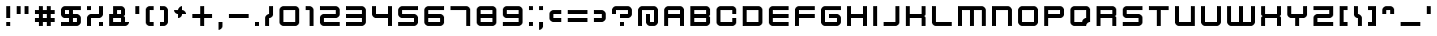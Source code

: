 SplineFontDB: 3.2
FontName: KenVector-Future
FullName: KenVector Future Regular
FamilyName: KenVector Future
Weight: Book
Copyright: Copyright Kenney 2013
FontLog: "Added Latin Small 'I' with macron+AAoACgAA-Add Latin small 'A' with macron"
Version: 1.0
ItalicAngle: 0
UnderlinePosition: 77
UnderlineWidth: 51
Ascent: 819
Descent: 205
InvalidEm: 0
sfntRevision: 0x00010000
LayerCount: 2
Layer: 0 1 "Back" 1
Layer: 1 1 "Fore" 0
XUID: [1021 9 -265212223 15718798]
StyleMap: 0x0040
FSType: 4
OS2Version: 2
OS2_WeightWidthSlopeOnly: 0
OS2_UseTypoMetrics: 0
CreationTime: 1384539643
ModificationTime: 1611964332
PfmFamily: 81
TTFWeight: 400
TTFWidth: 5
LineGap: 0
VLineGap: 0
Panose: 0 0 4 0 0 0 0 0 0 0
OS2TypoAscent: 640
OS2TypoAOffset: 0
OS2TypoDescent: 0
OS2TypoDOffset: 0
OS2TypoLinegap: 0
OS2WinAscent: 896
OS2WinAOffset: 0
OS2WinDescent: 256
OS2WinDOffset: 0
HheadAscent: 896
HheadAOffset: 0
HheadDescent: -256
HheadDOffset: 0
OS2SubXSize: 512
OS2SubYSize: 512
OS2SubXOff: 0
OS2SubYOff: 0
OS2SupXSize: 512
OS2SupYSize: 512
OS2SupXOff: 0
OS2SupYOff: 512
OS2StrikeYSize: 51
OS2StrikeYPos: 204
OS2CapHeight: 640
OS2XHeight: 640
OS2Vendor: 'FSTR'
OS2CodePages: 000001fb.00000000
OS2UnicodeRanges: a0000007.4000000a.00000000.00000000
DEI: 91125
ShortTable: maxp 16
  1
  0
  217
  123
  8
  0
  0
  2
  0
  0
  0
  0
  0
  0
  0
  0
EndShort
LangName: 1033 "" "" "Regular" "FontStruct KenVector Future" "" "Version 1.0" "" "FontStruct is a trademark of FSI FontShop International GmbH" "http://fontstruct.com" "Kenney" "+IBoAxAD6-KenVector Future+IBoAxAD5 was built with FontStruct+AAoA" "http://www.fontshop.com" "http://fontstruct.com/fontstructions/show/904375" "Creative Commons Attribution Share Alike" "http://creativecommons.org/licenses/by-sa/3.0/" "" "" "" "" "Five big quacking zephyrs jolt my wax bed"
Encoding: UnicodeBmp
UnicodeInterp: none
NameList: AGL For New Fonts
DisplaySize: -48
AntiAlias: 1
FitToEm: 0
WinInfo: 0 24 27
BeginChars: 65539 219

StartChar: .notdef
Encoding: 65536 -1 0
Width: 468
Flags: W
LayerCount: 2
Fore
SplineSet
320 90 m 1,0,-1
 320 192 l 1,1,-1
 218 192 l 1,2,-1
 218 90 l 1,3,-1
 320 90 l 1,0,-1
421 209 m 1,4,-1
 421 311 l 1,5,-1
 218 311 l 1,6,-1
 218 209 l 1,7,-1
 421 209 l 1,4,-1
320 328 m 1,8,-1
 320 430 l 1,9,-1
 218 430 l 1,10,-1
 218 328 l 1,11,-1
 320 328 l 1,8,-1
421 447 m 1,12,-1
 421 548 l 1,13,-1
 320 548 l 2,14,15
 277 548 277 548 248 519 c 0,16,17
 218 488 218 488 218 447 c 1,18,-1
 421 447 l 1,12,-1
0 0 m 1,19,-1
 0 640 l 1,20,-1
 640 640 l 1,21,-1
 640 0 l 1,22,-1
 0 0 l 1,19,-1
EndSplineSet
Validated: 1
EndChar

StartChar: glyph1
Encoding: 65537 -1 1
Width: 84
Flags: W
LayerCount: 2
Fore
Validated: 1
EndChar

StartChar: glyph2
Encoding: 65538 -1 2
Width: 256
Flags: W
LayerCount: 2
Fore
Validated: 1
EndChar

StartChar: space
Encoding: 32 32 3
Width: 256
Flags: W
LayerCount: 2
Fore
Validated: 1
EndChar

StartChar: exclam
Encoding: 33 33 4
Width: 596
Flags: W
LayerCount: 2
Fore
SplineSet
256 0 m 1,0,-1
 256 128 l 1,1,-1
 384 128 l 1,2,-1
 384 0 l 1,3,-1
 256 0 l 1,0,-1
256 256 m 1,4,-1
 256 640 l 1,5,-1
 384 640 l 1,6,-1
 384 256 l 1,7,-1
 256 256 l 1,4,-1
EndSplineSet
Validated: 1
EndChar

StartChar: quotedbl
Encoding: 34 34 5
Width: 596
Flags: W
LayerCount: 2
Fore
SplineSet
0 384 m 1,0,-1
 0 640 l 1,1,-1
 128 640 l 1,2,-1
 128 384 l 1,3,-1
 0 384 l 1,0,-1
256 384 m 1,4,-1
 256 640 l 1,5,-1
 384 640 l 1,6,-1
 384 384 l 1,7,-1
 256 384 l 1,4,-1
EndSplineSet
Validated: 1
EndChar

StartChar: numbersign
Encoding: 35 35 6
Width: 852
Flags: W
LayerCount: 2
Fore
SplineSet
384 256 m 1,0,-1
 384 384 l 1,1,-1
 256 384 l 1,2,-1
 256 256 l 1,3,-1
 384 256 l 1,0,-1
128 0 m 1,4,-1
 128 128 l 1,5,-1
 0 128 l 1,6,-1
 0 256 l 1,7,-1
 128 256 l 1,8,-1
 128 384 l 1,9,-1
 0 384 l 1,10,-1
 0 512 l 1,11,-1
 128 512 l 1,12,-1
 128 640 l 1,13,-1
 256 640 l 1,14,-1
 256 512 l 1,15,-1
 384 512 l 1,16,-1
 384 640 l 1,17,-1
 512 640 l 1,18,-1
 512 512 l 1,19,-1
 640 512 l 1,20,-1
 640 384 l 1,21,-1
 512 384 l 1,22,-1
 512 256 l 1,23,-1
 640 256 l 1,24,-1
 640 128 l 1,25,-1
 512 128 l 1,26,-1
 512 0 l 1,27,-1
 384 0 l 1,28,-1
 384 128 l 1,29,-1
 256 128 l 1,30,-1
 256 0 l 1,31,-1
 128 0 l 1,4,-1
EndSplineSet
Validated: 1
EndChar

StartChar: dollar
Encoding: 36 36 7
Width: 852
Flags: W
LayerCount: 2
Fore
SplineSet
512 128 m 1,0,-1
 512 256 l 1,1,-1
 384 256 l 1,2,-1
 384 128 l 1,3,-1
 512 128 l 1,0,-1
256 384 m 1,4,-1
 256 512 l 1,5,-1
 128 512 l 1,6,-1
 128 384 l 1,7,-1
 256 384 l 1,4,-1
0 0 m 1,8,-1
 0 128 l 1,9,-1
 256 128 l 1,10,-1
 256 256 l 1,11,-1
 128 256 l 2,12,13
 74 256 74 256 37 293 c 0,14,15
 0 331 0 331 0 384 c 2,16,-1
 0 512 l 2,17,18
 0 565 0 565 37 602 c 0,19,20
 75 640 75 640 128 640 c 2,21,-1
 640 640 l 1,22,-1
 640 512 l 1,23,-1
 384 512 l 1,24,-1
 384 384 l 1,25,-1
 512 384 l 2,26,27
 565 384 565 384 602 346 c 0,28,29
 640 308 640 308 640 256 c 2,30,-1
 640 128 l 2,31,32
 640 74 640 74 602 37 c 256,33,34
 564 0 564 0 512 0 c 2,35,-1
 0 0 l 1,8,-1
EndSplineSet
Validated: 1
EndChar

StartChar: percent
Encoding: 37 37 8
Width: 724
Flags: W
LayerCount: 2
Fore
SplineSet
384 0 m 1,0,-1
 384 128 l 1,1,-1
 512 128 l 1,2,-1
 512 0 l 1,3,-1
 384 0 l 1,0,-1
0 512 m 1,4,-1
 0 640 l 1,5,-1
 128 640 l 1,6,-1
 128 512 l 1,7,-1
 0 512 l 1,4,-1
0 0 m 1,8,-1
 0 256 l 2,9,10
 0 309 0 309 37 346 c 0,11,12
 75 384 75 384 128 384 c 2,13,-1
 384 384 l 1,14,-1
 384 640 l 1,15,-1
 512 640 l 1,16,-1
 512 384 l 2,17,18
 512 330 512 330 474 293 c 256,19,20
 436 256 436 256 384 256 c 2,21,-1
 128 256 l 1,22,-1
 128 0 l 1,23,-1
 0 0 l 1,8,-1
EndSplineSet
EndChar

StartChar: ampersand
Encoding: 38 38 9
Width: 852
Flags: W
LayerCount: 2
Fore
SplineSet
384 128 m 1,0,-1
 384 256 l 1,1,-1
 128 256 l 1,2,-1
 128 128 l 1,3,-1
 384 128 l 1,0,-1
384 384 m 1,4,-1
 384 512 l 1,5,-1
 256 512 l 1,6,-1
 256 384 l 1,7,-1
 384 384 l 1,4,-1
0 0 m 1,8,-1
 0 384 l 1,9,-1
 128 384 l 1,10,-1
 128 640 l 1,11,-1
 384 640 l 2,12,13
 437 640 437 640 474 602 c 0,14,15
 512 564 512 564 512 512 c 2,16,-1
 512 384 l 2,17,18
 512 357 512 357 493 338 c 0,19,20
 474 320 474 320 448 320 c 1,21,22
 474 320 474 320 493 301 c 256,23,24
 512 282 512 282 512 256 c 2,25,-1
 512 128 l 1,26,-1
 640 128 l 1,27,28
 640 74 640 74 602 37 c 256,29,30
 564 0 564 0 512 0 c 2,31,-1
 0 0 l 1,8,-1
EndSplineSet
Validated: 1
EndChar

StartChar: quotesingle
Encoding: 39 39 10
Width: 340
Flags: W
LayerCount: 2
Fore
SplineSet
0 384 m 1,0,-1
 0 640 l 1,1,-1
 128 640 l 1,2,-1
 128 384 l 1,3,-1
 0 384 l 1,0,-1
EndSplineSet
Validated: 1
EndChar

StartChar: parenleft
Encoding: 40 40 11
Width: 468
Flags: W
LayerCount: 2
Fore
SplineSet
128 0 m 2,0,1
 74 0 74 0 37 37 c 0,2,3
 0 75 0 75 0 128 c 2,4,-1
 0 512 l 2,5,6
 0 565 0 565 37 602 c 0,7,8
 75 640 75 640 128 640 c 2,9,-1
 256 640 l 1,10,-1
 256 512 l 1,11,-1
 128 512 l 1,12,-1
 128 128 l 1,13,-1
 256 128 l 1,14,-1
 256 0 l 1,15,-1
 128 0 l 2,0,1
EndSplineSet
Validated: 1
EndChar

StartChar: parenright
Encoding: 41 41 12
Width: 468
Flags: W
LayerCount: 2
Fore
SplineSet
0 0 m 1,0,-1
 0 128 l 1,1,-1
 128 128 l 1,2,-1
 128 512 l 1,3,-1
 0 512 l 1,4,-1
 0 640 l 1,5,-1
 128 640 l 2,6,7
 181 640 181 640 218 602 c 0,8,9
 256 564 256 564 256 512 c 2,10,-1
 256 128 l 2,11,12
 256 74 256 74 218 37 c 256,13,14
 180 0 180 0 128 0 c 2,15,-1
 0 0 l 1,0,-1
EndSplineSet
Validated: 1
EndChar

StartChar: asterisk
Encoding: 42 42 13
Width: 596
Flags: W
LayerCount: 2
Fore
SplineSet
128 256 m 1,0,-1
 128 384 l 1,1,2
 74 384 74 384 37 421 c 0,3,4
 0 459 0 459 0 512 c 1,5,-1
 128 512 l 1,6,7
 128 565 128 565 165 602 c 0,8,9
 203 640 203 640 256 640 c 1,10,-1
 256 512 l 1,11,12
 309 512 309 512 346 474 c 0,13,14
 384 436 384 436 384 384 c 1,15,-1
 256 384 l 1,16,17
 256 330 256 330 218 293 c 256,18,19
 180 256 180 256 128 256 c 1,20,-1
 128 256 l 1,0,-1
EndSplineSet
Validated: 5
EndChar

StartChar: plus
Encoding: 43 43 14
Width: 852
Flags: W
LayerCount: 2
Fore
SplineSet
256 0 m 1,0,-1
 256 256 l 1,1,-1
 0 256 l 1,2,-1
 0 384 l 1,3,-1
 256 384 l 1,4,-1
 256 640 l 1,5,-1
 384 640 l 1,6,-1
 384 384 l 1,7,-1
 640 384 l 1,8,-1
 640 256 l 1,9,-1
 384 256 l 1,10,-1
 384 0 l 1,11,-1
 256 0 l 1,0,-1
EndSplineSet
Validated: 1
EndChar

StartChar: comma
Encoding: 44 44 15
Width: 340
Flags: W
LayerCount: 2
Fore
SplineSet
0 -128 m 1,0,-1
 0 128 l 1,1,-1
 128 128 l 1,2,-1
 128 0 l 2,3,4
 128 -53 128 -53 90 -90 c 0,5,6
 52 -128 52 -128 0 -128 c 1,7,-1
 0 -128 l 1,0,-1
EndSplineSet
Validated: 5
EndChar

StartChar: hyphen
Encoding: 45 45 16
Width: 852
Flags: W
LayerCount: 2
Fore
SplineSet
0 256 m 1,0,-1
 0 384 l 1,1,-1
 640 384 l 1,2,-1
 640 256 l 1,3,-1
 0 256 l 1,0,-1
EndSplineSet
Validated: 1
EndChar

StartChar: period
Encoding: 46 46 17
Width: 340
Flags: W
LayerCount: 2
Fore
SplineSet
0 0 m 1,0,-1
 0 128 l 1,1,-1
 128 128 l 1,2,-1
 128 0 l 1,3,-1
 0 0 l 1,0,-1
EndSplineSet
Validated: 1
EndChar

StartChar: slash
Encoding: 47 47 18
Width: 468
Flags: W
LayerCount: 2
Fore
SplineSet
0 0 m 1,0,-1
 0 256 l 2,1,2
 0 309 0 309 37 346 c 0,3,4
 75 384 75 384 128 384 c 1,5,-1
 128 640 l 1,6,-1
 256 640 l 1,7,-1
 256 384 l 2,8,9
 256 330 256 330 218 293 c 256,10,11
 180 256 180 256 128 256 c 1,12,-1
 128 0 l 1,13,-1
 0 0 l 1,0,-1
EndSplineSet
Validated: 1
EndChar

StartChar: zero
Encoding: 48 48 19
Width: 852
Flags: W
LayerCount: 2
Fore
SplineSet
512 128 m 1,0,-1
 512 512 l 1,1,-1
 128 512 l 1,2,-1
 128 128 l 1,3,-1
 512 128 l 1,0,-1
128 0 m 2,4,5
 74 0 74 0 37 37 c 0,6,7
 0 75 0 75 0 128 c 2,8,-1
 0 512 l 2,9,10
 0 565 0 565 37 602 c 0,11,12
 75 640 75 640 128 640 c 2,13,-1
 512 640 l 2,14,15
 565 640 565 640 602 602 c 0,16,17
 640 564 640 564 640 512 c 2,18,-1
 640 128 l 2,19,20
 640 74 640 74 602 37 c 256,21,22
 564 0 564 0 512 0 c 2,23,-1
 128 0 l 2,4,5
EndSplineSet
Validated: 1
EndChar

StartChar: one
Encoding: 49 49 20
Width: 468
Flags: W
LayerCount: 2
Fore
SplineSet
128 0 m 1,0,-1
 128 512 l 1,1,-1
 0 512 l 1,2,-1
 0 640 l 1,3,-1
 128 640 l 2,4,5
 181 640 181 640 218 602 c 0,6,7
 256 564 256 564 256 512 c 2,8,-1
 256 0 l 1,9,-1
 128 0 l 1,0,-1
EndSplineSet
Validated: 1
EndChar

StartChar: two
Encoding: 50 50 21
Width: 852
Flags: W
LayerCount: 2
Fore
SplineSet
128 0 m 2,0,1
 74 0 74 0 37 37 c 0,2,3
 0 75 0 75 0 128 c 2,4,-1
 0 256 l 2,5,6
 0 309 0 309 37 346 c 0,7,8
 75 384 75 384 128 384 c 2,9,-1
 512 384 l 1,10,-1
 512 512 l 1,11,-1
 0 512 l 1,12,-1
 0 640 l 1,13,-1
 512 640 l 2,14,15
 565 640 565 640 602 602 c 0,16,17
 640 564 640 564 640 512 c 2,18,-1
 640 384 l 2,19,20
 640 330 640 330 602 293 c 256,21,22
 564 256 564 256 512 256 c 2,23,-1
 128 256 l 1,24,-1
 128 128 l 1,25,-1
 640 128 l 1,26,-1
 640 0 l 1,27,-1
 128 0 l 2,0,1
EndSplineSet
Validated: 1
EndChar

StartChar: three
Encoding: 51 51 22
Width: 852
Flags: W
LayerCount: 2
Fore
SplineSet
0 0 m 1,0,-1
 0 128 l 1,1,-1
 512 128 l 1,2,-1
 512 256 l 1,3,-1
 0 256 l 1,4,-1
 0 384 l 1,5,-1
 512 384 l 1,6,-1
 512 512 l 1,7,-1
 0 512 l 1,8,-1
 0 640 l 1,9,-1
 512 640 l 2,10,11
 565 640 565 640 602 602 c 0,12,13
 640 564 640 564 640 512 c 2,14,-1
 640 128 l 2,15,16
 640 74 640 74 602 37 c 256,17,18
 564 0 564 0 512 0 c 2,19,-1
 0 0 l 1,0,-1
EndSplineSet
Validated: 1
EndChar

StartChar: four
Encoding: 52 52 23
Width: 852
Flags: W
LayerCount: 2
Fore
SplineSet
512 0 m 1,0,-1
 512 256 l 1,1,-1
 128 256 l 2,2,3
 74 256 74 256 37 293 c 0,4,5
 0 331 0 331 0 384 c 2,6,-1
 0 640 l 1,7,-1
 128 640 l 1,8,-1
 128 384 l 1,9,-1
 512 384 l 1,10,-1
 512 640 l 1,11,-1
 640 640 l 1,12,-1
 640 0 l 1,13,-1
 512 0 l 1,0,-1
EndSplineSet
Validated: 1
EndChar

StartChar: five
Encoding: 53 53 24
Width: 852
Flags: W
LayerCount: 2
Fore
SplineSet
0 0 m 1,0,-1
 0 128 l 1,1,-1
 512 128 l 1,2,-1
 512 256 l 1,3,-1
 128 256 l 2,4,5
 74 256 74 256 37 293 c 0,6,7
 0 331 0 331 0 384 c 2,8,-1
 0 512 l 2,9,10
 0 565 0 565 37 602 c 0,11,12
 75 640 75 640 128 640 c 2,13,-1
 640 640 l 1,14,-1
 640 512 l 1,15,-1
 128 512 l 1,16,-1
 128 384 l 1,17,-1
 512 384 l 2,18,19
 565 384 565 384 602 346 c 0,20,21
 640 308 640 308 640 256 c 2,22,-1
 640 128 l 2,23,24
 640 74 640 74 602 37 c 256,25,26
 564 0 564 0 512 0 c 2,27,-1
 0 0 l 1,0,-1
EndSplineSet
Validated: 1
EndChar

StartChar: six
Encoding: 54 54 25
Width: 852
Flags: W
LayerCount: 2
Fore
SplineSet
512 128 m 1,0,-1
 512 256 l 1,1,-1
 128 256 l 1,2,-1
 128 128 l 1,3,-1
 512 128 l 1,0,-1
128 0 m 2,4,5
 74 0 74 0 37 37 c 0,6,7
 0 75 0 75 0 128 c 2,8,-1
 0 512 l 2,9,10
 0 565 0 565 37 602 c 0,11,12
 75 640 75 640 128 640 c 2,13,-1
 640 640 l 1,14,-1
 640 512 l 1,15,-1
 128 512 l 1,16,-1
 128 384 l 1,17,-1
 512 384 l 2,18,19
 565 384 565 384 602 346 c 0,20,21
 640 308 640 308 640 256 c 2,22,-1
 640 128 l 2,23,24
 640 74 640 74 602 37 c 256,25,26
 564 0 564 0 512 0 c 2,27,-1
 128 0 l 2,4,5
EndSplineSet
Validated: 1
EndChar

StartChar: seven
Encoding: 55 55 26
Width: 852
Flags: W
LayerCount: 2
Fore
SplineSet
512 0 m 1,0,-1
 512 512 l 1,1,-1
 0 512 l 1,2,-1
 0 640 l 1,3,-1
 512 640 l 2,4,5
 565 640 565 640 602 602 c 0,6,7
 640 564 640 564 640 512 c 2,8,-1
 640 0 l 1,9,-1
 512 0 l 1,0,-1
EndSplineSet
Validated: 1
EndChar

StartChar: eight
Encoding: 56 56 27
Width: 852
Flags: W
LayerCount: 2
Fore
SplineSet
512 128 m 1,0,-1
 512 256 l 1,1,-1
 128 256 l 1,2,-1
 128 128 l 1,3,-1
 512 128 l 1,0,-1
512 384 m 1,4,-1
 512 512 l 1,5,-1
 128 512 l 1,6,-1
 128 384 l 1,7,-1
 512 384 l 1,4,-1
128 0 m 2,8,9
 74 0 74 0 37 37 c 0,10,11
 0 75 0 75 0 128 c 2,12,-1
 0 512 l 2,13,14
 0 565 0 565 37 602 c 0,15,16
 75 640 75 640 128 640 c 2,17,-1
 512 640 l 2,18,19
 565 640 565 640 602 602 c 0,20,21
 640 564 640 564 640 512 c 2,22,-1
 640 128 l 2,23,24
 640 74 640 74 602 37 c 256,25,26
 564 0 564 0 512 0 c 2,27,-1
 128 0 l 2,8,9
EndSplineSet
Validated: 1
EndChar

StartChar: nine
Encoding: 57 57 28
Width: 852
Flags: W
LayerCount: 2
Fore
SplineSet
512 384 m 1,0,-1
 512 512 l 1,1,-1
 128 512 l 1,2,-1
 128 384 l 1,3,-1
 512 384 l 1,0,-1
0 0 m 1,4,-1
 0 128 l 1,5,-1
 512 128 l 1,6,-1
 512 256 l 1,7,-1
 128 256 l 2,8,9
 74 256 74 256 37 293 c 0,10,11
 0 331 0 331 0 384 c 2,12,-1
 0 512 l 2,13,14
 0 565 0 565 37 602 c 0,15,16
 75 640 75 640 128 640 c 2,17,-1
 512 640 l 2,18,19
 565 640 565 640 602 602 c 0,20,21
 640 564 640 564 640 512 c 2,22,-1
 640 128 l 2,23,24
 640 74 640 74 602 37 c 256,25,26
 564 0 564 0 512 0 c 2,27,-1
 0 0 l 1,4,-1
EndSplineSet
Validated: 1
EndChar

StartChar: colon
Encoding: 58 58 29
Width: 340
Flags: W
LayerCount: 2
Fore
SplineSet
0 0 m 1,0,-1
 0 128 l 1,1,-1
 128 128 l 1,2,-1
 128 0 l 1,3,-1
 0 0 l 1,0,-1
0 512 m 1,4,-1
 0 640 l 1,5,-1
 128 640 l 1,6,-1
 128 512 l 1,7,-1
 0 512 l 1,4,-1
EndSplineSet
Validated: 1
EndChar

StartChar: semicolon
Encoding: 59 59 30
Width: 340
Flags: W
LayerCount: 2
Fore
SplineSet
0 -128 m 1,0,-1
 0 128 l 1,1,-1
 128 128 l 1,2,-1
 128 0 l 2,3,4
 128 -53 128 -53 90 -90 c 0,5,6
 52 -128 52 -128 0 -128 c 1,7,-1
 0 -128 l 1,0,-1
0 512 m 1,8,-1
 0 640 l 1,9,-1
 128 640 l 1,10,-1
 128 512 l 1,11,-1
 0 512 l 1,8,-1
EndSplineSet
Validated: 5
EndChar

StartChar: less
Encoding: 60 60 31
Width: 596
Flags: W
LayerCount: 2
Fore
SplineSet
128 128 m 2,0,1
 74 128 74 128 37 165 c 0,2,3
 0 203 0 203 0 256 c 2,4,-1
 0 384 l 2,5,6
 0 437 0 437 37 474 c 0,7,8
 75 512 75 512 128 512 c 2,9,-1
 384 512 l 1,10,-1
 384 384 l 1,11,-1
 128 384 l 1,12,-1
 128 256 l 1,13,-1
 384 256 l 1,14,-1
 384 128 l 1,15,-1
 128 128 l 2,0,1
EndSplineSet
Validated: 1
EndChar

StartChar: equal
Encoding: 61 61 32
Width: 852
Flags: W
LayerCount: 2
Fore
SplineSet
0 128 m 1,0,-1
 0 256 l 1,1,-1
 640 256 l 1,2,-1
 640 128 l 1,3,-1
 0 128 l 1,0,-1
0 384 m 1,4,-1
 0 512 l 1,5,-1
 640 512 l 1,6,-1
 640 384 l 1,7,-1
 0 384 l 1,4,-1
EndSplineSet
Validated: 1
EndChar

StartChar: greater
Encoding: 62 62 33
Width: 596
Flags: W
LayerCount: 2
Fore
SplineSet
0 128 m 1,0,-1
 0 256 l 1,1,-1
 256 256 l 1,2,-1
 256 384 l 1,3,-1
 0 384 l 1,4,-1
 0 512 l 1,5,-1
 256 512 l 2,6,7
 309 512 309 512 346 474 c 0,8,9
 384 436 384 436 384 384 c 2,10,-1
 384 256 l 2,11,12
 384 202 384 202 346 165 c 256,13,14
 308 128 308 128 256 128 c 2,15,-1
 0 128 l 1,0,-1
EndSplineSet
Validated: 1
EndChar

StartChar: question
Encoding: 63 63 34
Width: 852
Flags: W
LayerCount: 2
Fore
SplineSet
256 0 m 1,0,-1
 256 128 l 1,1,-1
 384 128 l 1,2,-1
 384 0 l 1,3,-1
 256 0 l 1,0,-1
256 256 m 1,4,-1
 256 384 l 1,5,-1
 512 384 l 1,6,-1
 512 512 l 1,7,-1
 128 512 l 1,8,-1
 128 384 l 1,9,-1
 0 384 l 1,10,-1
 0 512 l 2,11,12
 0 565 0 565 37 602 c 0,13,14
 75 640 75 640 128 640 c 2,15,-1
 512 640 l 2,16,17
 565 640 565 640 602 602 c 0,18,19
 640 564 640 564 640 512 c 2,20,-1
 640 384 l 2,21,22
 640 330 640 330 602 293 c 256,23,24
 564 256 564 256 512 256 c 2,25,-1
 256 256 l 1,4,-1
EndSplineSet
Validated: 1
EndChar

StartChar: at
Encoding: 64 64 35
Width: 852
Flags: W
LayerCount: 2
Fore
SplineSet
0 0 m 1,0,-1
 0 512 l 2,1,2
 0 565 0 565 37 602 c 0,3,4
 75 640 75 640 128 640 c 2,5,-1
 512 640 l 2,6,7
 565 640 565 640 602 602 c 0,8,9
 640 564 640 564 640 512 c 2,10,-1
 640 128 l 2,11,12
 640 74 640 74 602 37 c 256,13,14
 564 0 564 0 512 0 c 2,15,-1
 384 0 l 2,16,17
 330 0 330 0 293 37 c 0,18,19
 256 75 256 75 256 128 c 2,20,-1
 256 384 l 1,21,-1
 384 384 l 1,22,-1
 384 128 l 1,23,-1
 512 128 l 1,24,-1
 512 512 l 1,25,-1
 128 512 l 1,26,-1
 128 0 l 1,27,-1
 0 0 l 1,0,-1
EndSplineSet
Validated: 1
EndChar

StartChar: A
Encoding: 65 65 36
Width: 852
Flags: W
LayerCount: 2
Fore
SplineSet
512 384 m 1,0,-1
 512 512 l 1,1,-1
 128 512 l 1,2,-1
 128 384 l 1,3,-1
 512 384 l 1,0,-1
0 0 m 1,4,-1
 0 512 l 2,5,6
 0 565 0 565 37 602 c 0,7,8
 75 640 75 640 128 640 c 2,9,-1
 512 640 l 2,10,11
 565 640 565 640 602 602 c 0,12,13
 640 564 640 564 640 512 c 2,14,-1
 640 0 l 1,15,-1
 512 0 l 1,16,-1
 512 256 l 1,17,-1
 128 256 l 1,18,-1
 128 0 l 1,19,-1
 0 0 l 1,4,-1
EndSplineSet
Validated: 1
EndChar

StartChar: B
Encoding: 66 66 37
Width: 852
Flags: W
LayerCount: 2
Fore
SplineSet
512 128 m 1,0,-1
 512 256 l 1,1,-1
 128 256 l 1,2,-1
 128 128 l 1,3,-1
 512 128 l 1,0,-1
512 384 m 1,4,-1
 512 512 l 1,5,-1
 128 512 l 1,6,-1
 128 384 l 1,7,-1
 512 384 l 1,4,-1
0 0 m 1,8,-1
 0 640 l 1,9,-1
 512 640 l 2,10,11
 565 640 565 640 602 602 c 0,12,13
 640 564 640 564 640 512 c 2,14,-1
 640 384 l 2,15,16
 640 357 640 357 621 338 c 0,17,18
 602 320 602 320 576 320 c 1,19,20
 602 320 602 320 621 301 c 256,21,22
 640 282 640 282 640 256 c 2,23,-1
 640 128 l 2,24,25
 640 74 640 74 602 37 c 256,26,27
 564 0 564 0 512 0 c 2,28,-1
 0 0 l 1,8,-1
EndSplineSet
Validated: 1
EndChar

StartChar: C
Encoding: 67 67 38
Width: 852
Flags: W
LayerCount: 2
Fore
SplineSet
128 0 m 2,0,1
 74 0 74 0 37 37 c 0,2,3
 0 75 0 75 0 128 c 2,4,-1
 0 512 l 2,5,6
 0 565 0 565 37 602 c 0,7,8
 75 640 75 640 128 640 c 2,9,-1
 512 640 l 2,10,11
 565 640 565 640 602 602 c 0,12,13
 640 564 640 564 640 512 c 2,14,-1
 640 384 l 1,15,-1
 512 384 l 1,16,-1
 512 512 l 1,17,-1
 128 512 l 1,18,-1
 128 128 l 1,19,-1
 512 128 l 1,20,-1
 512 256 l 1,21,-1
 640 256 l 1,22,-1
 640 128 l 2,23,24
 640 74 640 74 602 37 c 256,25,26
 564 0 564 0 512 0 c 2,27,-1
 128 0 l 2,0,1
EndSplineSet
Validated: 1
EndChar

StartChar: D
Encoding: 68 68 39
Width: 852
Flags: W
LayerCount: 2
Fore
SplineSet
512 128 m 1,0,-1
 512 512 l 1,1,-1
 128 512 l 1,2,-1
 128 128 l 1,3,-1
 512 128 l 1,0,-1
0 0 m 1,4,-1
 0 640 l 1,5,-1
 512 640 l 2,6,7
 565 640 565 640 602 602 c 0,8,9
 640 564 640 564 640 512 c 2,10,-1
 640 128 l 2,11,12
 640 74 640 74 602 37 c 256,13,14
 564 0 564 0 512 0 c 2,15,-1
 0 0 l 1,4,-1
EndSplineSet
Validated: 1
EndChar

StartChar: E
Encoding: 69 69 40
Width: 852
Flags: W
LayerCount: 2
Fore
SplineSet
128 0 m 2,0,1
 74 0 74 0 37 37 c 0,2,3
 0 75 0 75 0 128 c 2,4,-1
 0 512 l 2,5,6
 0 565 0 565 37 602 c 0,7,8
 75 640 75 640 128 640 c 2,9,-1
 640 640 l 1,10,-1
 640 512 l 1,11,-1
 128 512 l 1,12,-1
 128 384 l 1,13,-1
 640 384 l 1,14,-1
 640 256 l 1,15,-1
 128 256 l 1,16,-1
 128 128 l 1,17,-1
 640 128 l 1,18,-1
 640 0 l 1,19,-1
 128 0 l 2,0,1
EndSplineSet
Validated: 1
EndChar

StartChar: F
Encoding: 70 70 41
Width: 852
Flags: W
LayerCount: 2
Fore
SplineSet
0 0 m 1,0,-1
 0 512 l 2,1,2
 0 565 0 565 37 602 c 0,3,4
 75 640 75 640 128 640 c 2,5,-1
 640 640 l 1,6,-1
 640 512 l 1,7,-1
 128 512 l 1,8,-1
 128 384 l 1,9,-1
 640 384 l 1,10,-1
 640 256 l 1,11,-1
 128 256 l 1,12,-1
 128 0 l 1,13,-1
 0 0 l 1,0,-1
EndSplineSet
Validated: 1
EndChar

StartChar: G
Encoding: 71 71 42
Width: 852
Flags: W
LayerCount: 2
Fore
SplineSet
128 0 m 2,0,1
 74 0 74 0 37 37 c 0,2,3
 0 75 0 75 0 128 c 2,4,-1
 0 512 l 2,5,6
 0 565 0 565 37 602 c 0,7,8
 75 640 75 640 128 640 c 2,9,-1
 640 640 l 1,10,-1
 640 512 l 1,11,-1
 128 512 l 1,12,-1
 128 128 l 1,13,-1
 512 128 l 1,14,-1
 512 256 l 1,15,-1
 256 256 l 1,16,-1
 256 384 l 1,17,-1
 512 384 l 2,18,19
 565 384 565 384 602 346 c 0,20,21
 640 308 640 308 640 256 c 2,22,-1
 640 128 l 2,23,24
 640 74 640 74 602 37 c 256,25,26
 564 0 564 0 512 0 c 2,27,-1
 128 0 l 2,0,1
EndSplineSet
Validated: 1
EndChar

StartChar: H
Encoding: 72 72 43
Width: 852
Flags: W
LayerCount: 2
Fore
SplineSet
0 0 m 1,0,-1
 0 640 l 1,1,-1
 128 640 l 1,2,-1
 128 384 l 1,3,-1
 512 384 l 1,4,-1
 512 640 l 1,5,-1
 640 640 l 1,6,-1
 640 0 l 1,7,-1
 512 0 l 1,8,-1
 512 256 l 1,9,-1
 128 256 l 1,10,-1
 128 0 l 1,11,-1
 0 0 l 1,0,-1
EndSplineSet
Validated: 1
EndChar

StartChar: I
Encoding: 73 73 44
Width: 340
Flags: W
LayerCount: 2
Fore
SplineSet
0 0 m 1,0,-1
 0 640 l 1,1,-1
 128 640 l 1,2,-1
 128 0 l 1,3,-1
 0 0 l 1,0,-1
EndSplineSet
Validated: 1
EndChar

StartChar: J
Encoding: 74 74 45
Width: 724
Flags: W
LayerCount: 2
Fore
SplineSet
0 0 m 1,0,-1
 0 128 l 1,1,-1
 384 128 l 1,2,-1
 384 640 l 1,3,-1
 512 640 l 1,4,-1
 512 128 l 2,5,6
 512 74 512 74 474 37 c 256,7,8
 436 0 436 0 384 0 c 2,9,-1
 0 0 l 1,0,-1
EndSplineSet
Validated: 1
EndChar

StartChar: K
Encoding: 75 75 46
Width: 852
Flags: W
LayerCount: 2
Fore
SplineSet
0 0 m 1,0,-1
 0 640 l 1,1,-1
 128 640 l 1,2,-1
 128 384 l 1,3,-1
 512 384 l 1,4,-1
 512 640 l 1,5,-1
 640 640 l 1,6,-1
 640 384 l 2,7,8
 640 357 640 357 621 338 c 0,9,10
 602 320 602 320 576 320 c 1,11,12
 602 320 602 320 621 301 c 256,13,14
 640 282 640 282 640 256 c 2,15,-1
 640 0 l 1,16,-1
 512 0 l 1,17,-1
 512 256 l 1,18,-1
 128 256 l 1,19,-1
 128 0 l 1,20,-1
 0 0 l 1,0,-1
EndSplineSet
Validated: 1
EndChar

StartChar: L
Encoding: 76 76 47
Width: 852
Flags: W
LayerCount: 2
Fore
SplineSet
128 0 m 2,0,1
 74 0 74 0 37 37 c 0,2,3
 0 75 0 75 0 128 c 2,4,-1
 0 640 l 1,5,-1
 128 640 l 1,6,-1
 128 128 l 1,7,-1
 640 128 l 1,8,-1
 640 0 l 1,9,-1
 128 0 l 2,0,1
EndSplineSet
Validated: 1
EndChar

StartChar: M
Encoding: 77 77 48
Width: 1108
Flags: W
LayerCount: 2
Fore
SplineSet
0 0 m 1,0,-1
 0 640 l 1,1,-1
 768 640 l 2,2,3
 821 640 821 640 858 602 c 0,4,5
 896 564 896 564 896 512 c 2,6,-1
 896 0 l 1,7,-1
 768 0 l 1,8,-1
 768 512 l 1,9,-1
 512 512 l 1,10,-1
 512 0 l 1,11,-1
 384 0 l 1,12,-1
 384 512 l 1,13,-1
 128 512 l 1,14,-1
 128 0 l 1,15,-1
 0 0 l 1,0,-1
EndSplineSet
Validated: 1
EndChar

StartChar: N
Encoding: 78 78 49
Width: 852
Flags: W
LayerCount: 2
Fore
SplineSet
0 0 m 1,0,-1
 0 640 l 1,1,-1
 512 640 l 2,2,3
 565 640 565 640 602 602 c 0,4,5
 640 564 640 564 640 512 c 2,6,-1
 640 0 l 1,7,-1
 512 0 l 1,8,-1
 512 512 l 1,9,-1
 128 512 l 1,10,-1
 128 0 l 1,11,-1
 0 0 l 1,0,-1
EndSplineSet
Validated: 1
EndChar

StartChar: O
Encoding: 79 79 50
Width: 852
Flags: W
LayerCount: 2
Fore
SplineSet
512 128 m 1,0,-1
 512 512 l 1,1,-1
 128 512 l 1,2,-1
 128 128 l 1,3,-1
 512 128 l 1,0,-1
128 0 m 2,4,5
 74 0 74 0 37 37 c 0,6,7
 0 75 0 75 0 128 c 2,8,-1
 0 512 l 2,9,10
 0 565 0 565 37 602 c 0,11,12
 75 640 75 640 128 640 c 2,13,-1
 512 640 l 2,14,15
 565 640 565 640 602 602 c 0,16,17
 640 564 640 564 640 512 c 2,18,-1
 640 128 l 2,19,20
 640 74 640 74 602 37 c 256,21,22
 564 0 564 0 512 0 c 2,23,-1
 128 0 l 2,4,5
EndSplineSet
Validated: 1
EndChar

StartChar: P
Encoding: 80 80 51
Width: 852
Flags: W
LayerCount: 2
Fore
SplineSet
512 384 m 1,0,-1
 512 512 l 1,1,-1
 128 512 l 1,2,-1
 128 384 l 1,3,-1
 512 384 l 1,0,-1
0 0 m 1,4,-1
 0 640 l 1,5,-1
 512 640 l 2,6,7
 565 640 565 640 602 602 c 0,8,9
 640 564 640 564 640 512 c 2,10,-1
 640 384 l 2,11,12
 640 330 640 330 602 293 c 256,13,14
 564 256 564 256 512 256 c 2,15,-1
 128 256 l 1,16,-1
 128 0 l 1,17,-1
 0 0 l 1,4,-1
EndSplineSet
Validated: 1
EndChar

StartChar: Q
Encoding: 81 81 52
Width: 852
Flags: W
LayerCount: 2
Fore
SplineSet
384 128 m 1,0,1
 384 181 384 181 421 218 c 0,2,3
 459 256 459 256 512 256 c 1,4,-1
 512 512 l 1,5,-1
 128 512 l 1,6,-1
 128 128 l 1,7,-1
 384 128 l 1,0,1
128 0 m 2,8,9
 74 0 74 0 37 37 c 0,10,11
 0 75 0 75 0 128 c 2,12,-1
 0 512 l 2,13,14
 0 565 0 565 37 602 c 0,15,16
 75 640 75 640 128 640 c 2,17,-1
 512 640 l 2,18,19
 565 640 565 640 602 602 c 0,20,21
 640 564 640 564 640 512 c 2,22,-1
 640 128 l 1,23,24
 587 128 587 128 549 90 c 0,25,26
 512 52 512 52 512 0 c 1,27,-1
 128 0 l 2,8,9
EndSplineSet
Validated: 1
EndChar

StartChar: R
Encoding: 82 82 53
Width: 852
Flags: W
LayerCount: 2
Fore
SplineSet
512 384 m 1,0,-1
 512 512 l 1,1,-1
 128 512 l 1,2,-1
 128 384 l 1,3,-1
 512 384 l 1,0,-1
0 0 m 1,4,-1
 0 640 l 1,5,-1
 512 640 l 2,6,7
 565 640 565 640 602 602 c 0,8,9
 640 564 640 564 640 512 c 2,10,-1
 640 384 l 2,11,12
 640 357 640 357 621 338 c 0,13,14
 602 320 602 320 576 320 c 1,15,16
 602 320 602 320 621 301 c 256,17,18
 640 282 640 282 640 256 c 2,19,-1
 640 0 l 1,20,-1
 512 0 l 1,21,-1
 512 256 l 1,22,-1
 128 256 l 1,23,-1
 128 0 l 1,24,-1
 0 0 l 1,4,-1
EndSplineSet
Validated: 1
EndChar

StartChar: S
Encoding: 83 83 54
Width: 852
Flags: W
LayerCount: 2
Fore
SplineSet
0 0 m 1,0,-1
 0 128 l 1,1,-1
 512 128 l 1,2,-1
 512 256 l 1,3,-1
 128 256 l 2,4,5
 74 256 74 256 37 293 c 0,6,7
 0 331 0 331 0 384 c 2,8,-1
 0 512 l 2,9,10
 0 565 0 565 37 602 c 0,11,12
 75 640 75 640 128 640 c 2,13,-1
 640 640 l 1,14,-1
 640 512 l 1,15,-1
 128 512 l 1,16,-1
 128 384 l 1,17,-1
 512 384 l 2,18,19
 565 384 565 384 602 346 c 0,20,21
 640 308 640 308 640 256 c 2,22,-1
 640 128 l 2,23,24
 640 74 640 74 602 37 c 256,25,26
 564 0 564 0 512 0 c 2,27,-1
 0 0 l 1,0,-1
EndSplineSet
Validated: 1
EndChar

StartChar: T
Encoding: 84 84 55
Width: 852
Flags: W
LayerCount: 2
Fore
SplineSet
256 0 m 1,0,-1
 256 512 l 1,1,-1
 0 512 l 1,2,-1
 0 640 l 1,3,-1
 640 640 l 1,4,-1
 640 512 l 1,5,-1
 384 512 l 1,6,-1
 384 0 l 1,7,-1
 256 0 l 1,0,-1
EndSplineSet
Validated: 1
EndChar

StartChar: U
Encoding: 85 85 56
Width: 852
Flags: W
LayerCount: 2
Fore
SplineSet
128 0 m 2,0,1
 74 0 74 0 37 37 c 0,2,3
 0 75 0 75 0 128 c 2,4,-1
 0 640 l 1,5,-1
 128 640 l 1,6,-1
 128 128 l 1,7,-1
 512 128 l 1,8,-1
 512 640 l 1,9,-1
 640 640 l 1,10,-1
 640 0 l 1,11,-1
 128 0 l 2,0,1
EndSplineSet
Validated: 1
EndChar

StartChar: V
Encoding: 86 86 57
Width: 852
Flags: W
LayerCount: 2
Fore
SplineSet
128 0 m 2,0,1
 74 0 74 0 37 37 c 0,2,3
 0 75 0 75 0 128 c 2,4,-1
 0 640 l 1,5,-1
 128 640 l 1,6,-1
 128 128 l 1,7,-1
 512 128 l 1,8,-1
 512 640 l 1,9,-1
 640 640 l 1,10,-1
 640 128 l 2,11,12
 640 74 640 74 602 37 c 256,13,14
 564 0 564 0 512 0 c 2,15,-1
 128 0 l 2,0,1
EndSplineSet
Validated: 1
EndChar

StartChar: W
Encoding: 87 87 58
Width: 1108
Flags: W
LayerCount: 2
Fore
SplineSet
128 0 m 2,0,1
 74 0 74 0 37 37 c 0,2,3
 0 75 0 75 0 128 c 2,4,-1
 0 640 l 1,5,-1
 128 640 l 1,6,-1
 128 128 l 1,7,-1
 384 128 l 1,8,-1
 384 640 l 1,9,-1
 512 640 l 1,10,-1
 512 128 l 1,11,-1
 768 128 l 1,12,-1
 768 640 l 1,13,-1
 896 640 l 1,14,-1
 896 128 l 2,15,16
 896 74 896 74 858 37 c 256,17,18
 820 0 820 0 768 0 c 2,19,-1
 128 0 l 2,0,1
EndSplineSet
Validated: 1
EndChar

StartChar: X
Encoding: 88 88 59
Width: 852
Flags: W
LayerCount: 2
Fore
SplineSet
0 0 m 1,0,-1
 0 256 l 2,1,2
 0 282 0 282 18 301 c 0,3,4
 37 320 37 320 64 320 c 1,5,6
 37 320 37 320 18 338 c 0,7,8
 0 357 0 357 0 384 c 2,9,-1
 0 640 l 1,10,-1
 128 640 l 1,11,-1
 128 384 l 1,12,-1
 512 384 l 1,13,-1
 512 640 l 1,14,-1
 640 640 l 1,15,-1
 640 384 l 2,16,17
 640 357 640 357 621 338 c 0,18,19
 602 320 602 320 576 320 c 1,20,21
 602 320 602 320 621 301 c 256,22,23
 640 282 640 282 640 256 c 2,24,-1
 640 0 l 1,25,-1
 512 0 l 1,26,-1
 512 256 l 1,27,-1
 128 256 l 1,28,-1
 128 0 l 1,29,-1
 0 0 l 1,0,-1
EndSplineSet
Validated: 1
EndChar

StartChar: Y
Encoding: 89 89 60
Width: 852
Flags: W
LayerCount: 2
Fore
SplineSet
256 0 m 1,0,-1
 256 256 l 1,1,-1
 128 256 l 2,2,3
 74 256 74 256 37 293 c 0,4,5
 0 331 0 331 0 384 c 2,6,-1
 0 640 l 1,7,-1
 128 640 l 1,8,-1
 128 384 l 1,9,-1
 512 384 l 1,10,-1
 512 640 l 1,11,-1
 640 640 l 1,12,-1
 640 384 l 2,13,14
 640 330 640 330 602 293 c 256,15,16
 564 256 564 256 512 256 c 2,17,-1
 384 256 l 1,18,-1
 384 0 l 1,19,-1
 256 0 l 1,0,-1
EndSplineSet
Validated: 1
EndChar

StartChar: Z
Encoding: 90 90 61
Width: 852
Flags: W
LayerCount: 2
Fore
SplineSet
0 0 m 1,0,-1
 0 256 l 2,1,2
 0 309 0 309 37 346 c 0,3,4
 75 384 75 384 128 384 c 2,5,-1
 512 384 l 1,6,-1
 512 512 l 1,7,-1
 0 512 l 1,8,-1
 0 640 l 1,9,-1
 640 640 l 1,10,-1
 640 384 l 2,11,12
 640 330 640 330 602 293 c 256,13,14
 564 256 564 256 512 256 c 2,15,-1
 128 256 l 1,16,-1
 128 128 l 1,17,-1
 640 128 l 1,18,-1
 640 0 l 1,19,-1
 0 0 l 1,0,-1
EndSplineSet
Validated: 1
EndChar

StartChar: bracketleft
Encoding: 91 91 62
Width: 468
Flags: W
LayerCount: 2
Fore
SplineSet
0 0 m 1,0,-1
 0 640 l 1,1,-1
 256 640 l 1,2,-1
 256 512 l 1,3,-1
 128 512 l 1,4,-1
 128 128 l 1,5,-1
 256 128 l 1,6,-1
 256 0 l 1,7,-1
 0 0 l 1,0,-1
EndSplineSet
Validated: 1
EndChar

StartChar: backslash
Encoding: 92 92 63
Width: 468
Flags: W
LayerCount: 2
Fore
SplineSet
128 0 m 1,0,-1
 128 256 l 1,1,2
 74 256 74 256 37 293 c 0,3,4
 0 331 0 331 0 384 c 2,5,-1
 0 640 l 1,6,-1
 128 640 l 1,7,-1
 128 384 l 1,8,9
 181 384 181 384 218 346 c 0,10,11
 256 308 256 308 256 256 c 2,12,-1
 256 0 l 1,13,-1
 128 0 l 1,0,-1
EndSplineSet
Validated: 1
EndChar

StartChar: bracketright
Encoding: 93 93 64
Width: 468
Flags: W
LayerCount: 2
Fore
SplineSet
0 0 m 1,0,-1
 0 128 l 1,1,-1
 128 128 l 1,2,-1
 128 512 l 1,3,-1
 0 512 l 1,4,-1
 0 640 l 1,5,-1
 256 640 l 1,6,-1
 256 0 l 1,7,-1
 0 0 l 1,0,-1
EndSplineSet
Validated: 1
EndChar

StartChar: asciicircum
Encoding: 94 94 65
Width: 596
Flags: W
LayerCount: 2
Fore
SplineSet
0 384 m 1,0,-1
 0 512 l 2,1,2
 0 565 0 565 37 602 c 0,3,4
 75 640 75 640 128 640 c 2,5,-1
 256 640 l 2,6,7
 309 640 309 640 346 602 c 0,8,9
 384 564 384 564 384 512 c 2,10,-1
 384 384 l 1,11,-1
 256 384 l 1,12,-1
 256 512 l 1,13,-1
 128 512 l 1,14,-1
 128 384 l 1,15,-1
 0 384 l 1,0,-1
EndSplineSet
Validated: 1
EndChar

StartChar: underscore
Encoding: 95 95 66
Width: 852
Flags: W
LayerCount: 2
Fore
SplineSet
0 0 m 1,0,-1
 0 128 l 1,1,-1
 640 128 l 1,2,-1
 640 0 l 1,3,-1
 0 0 l 1,0,-1
EndSplineSet
Validated: 1
EndChar

StartChar: grave
Encoding: 96 96 67
Width: 340
Flags: W
LayerCount: 2
Fore
SplineSet
0 384 m 1,0,-1
 0 640 l 1,1,-1
 128 640 l 1,2,-1
 128 384 l 1,3,-1
 0 384 l 1,0,-1
EndSplineSet
Validated: 1
EndChar

StartChar: a
Encoding: 97 97 68
Width: 852
Flags: W
LayerCount: 2
Fore
SplineSet
512 384 m 1,0,-1
 512 512 l 1,1,-1
 128 512 l 1,2,-1
 128 384 l 1,3,-1
 512 384 l 1,0,-1
0 0 m 1,4,-1
 0 512 l 2,5,6
 0 565 0 565 37 602 c 0,7,8
 75 640 75 640 128 640 c 2,9,-1
 512 640 l 2,10,11
 565 640 565 640 602 602 c 0,12,13
 640 564 640 564 640 512 c 2,14,-1
 640 0 l 1,15,-1
 512 0 l 1,16,-1
 512 256 l 1,17,-1
 128 256 l 1,18,-1
 128 0 l 1,19,-1
 0 0 l 1,4,-1
EndSplineSet
Validated: 1
EndChar

StartChar: b
Encoding: 98 98 69
Width: 852
Flags: W
LayerCount: 2
Fore
SplineSet
512 128 m 1,0,-1
 512 256 l 1,1,-1
 128 256 l 1,2,-1
 128 128 l 1,3,-1
 512 128 l 1,0,-1
512 384 m 1,4,-1
 512 512 l 1,5,-1
 128 512 l 1,6,-1
 128 384 l 1,7,-1
 512 384 l 1,4,-1
0 0 m 1,8,-1
 0 640 l 1,9,-1
 512 640 l 2,10,11
 565 640 565 640 602 602 c 0,12,13
 640 564 640 564 640 512 c 2,14,-1
 640 384 l 2,15,16
 640 357 640 357 621 338 c 0,17,18
 602 320 602 320 576 320 c 1,19,20
 602 320 602 320 621 301 c 256,21,22
 640 282 640 282 640 256 c 2,23,-1
 640 128 l 2,24,25
 640 74 640 74 602 37 c 256,26,27
 564 0 564 0 512 0 c 2,28,-1
 0 0 l 1,8,-1
EndSplineSet
Validated: 1
EndChar

StartChar: c
Encoding: 99 99 70
Width: 852
Flags: W
LayerCount: 2
Fore
SplineSet
128 0 m 2,0,1
 74 0 74 0 37 37 c 0,2,3
 0 75 0 75 0 128 c 2,4,-1
 0 512 l 2,5,6
 0 565 0 565 37 602 c 0,7,8
 75 640 75 640 128 640 c 2,9,-1
 512 640 l 2,10,11
 565 640 565 640 602 602 c 0,12,13
 640 564 640 564 640 512 c 2,14,-1
 640 384 l 1,15,-1
 512 384 l 1,16,-1
 512 512 l 1,17,-1
 128 512 l 1,18,-1
 128 128 l 1,19,-1
 512 128 l 1,20,-1
 512 256 l 1,21,-1
 640 256 l 1,22,-1
 640 128 l 2,23,24
 640 74 640 74 602 37 c 256,25,26
 564 0 564 0 512 0 c 2,27,-1
 128 0 l 2,0,1
EndSplineSet
Validated: 1
EndChar

StartChar: d
Encoding: 100 100 71
Width: 852
Flags: W
LayerCount: 2
Fore
SplineSet
512 128 m 1,0,-1
 512 512 l 1,1,-1
 128 512 l 1,2,-1
 128 128 l 1,3,-1
 512 128 l 1,0,-1
0 0 m 1,4,-1
 0 640 l 1,5,-1
 512 640 l 2,6,7
 565 640 565 640 602 602 c 0,8,9
 640 564 640 564 640 512 c 2,10,-1
 640 128 l 2,11,12
 640 74 640 74 602 37 c 256,13,14
 564 0 564 0 512 0 c 2,15,-1
 0 0 l 1,4,-1
EndSplineSet
Validated: 1
EndChar

StartChar: e
Encoding: 101 101 72
Width: 852
Flags: W
LayerCount: 2
Fore
SplineSet
128 0 m 2,0,1
 74 0 74 0 37 37 c 0,2,3
 0 75 0 75 0 128 c 2,4,-1
 0 512 l 2,5,6
 0 565 0 565 37 602 c 0,7,8
 75 640 75 640 128 640 c 2,9,-1
 640 640 l 1,10,-1
 640 512 l 1,11,-1
 128 512 l 1,12,-1
 128 384 l 1,13,-1
 640 384 l 1,14,-1
 640 256 l 1,15,-1
 128 256 l 1,16,-1
 128 128 l 1,17,-1
 640 128 l 1,18,-1
 640 0 l 1,19,-1
 128 0 l 2,0,1
EndSplineSet
Validated: 1
EndChar

StartChar: f
Encoding: 102 102 73
Width: 852
Flags: W
LayerCount: 2
Fore
SplineSet
0 0 m 1,0,-1
 0 512 l 2,1,2
 0 565 0 565 37 602 c 0,3,4
 75 640 75 640 128 640 c 2,5,-1
 640 640 l 1,6,-1
 640 512 l 1,7,-1
 128 512 l 1,8,-1
 128 384 l 1,9,-1
 640 384 l 1,10,-1
 640 256 l 1,11,-1
 128 256 l 1,12,-1
 128 0 l 1,13,-1
 0 0 l 1,0,-1
EndSplineSet
Validated: 1
EndChar

StartChar: g
Encoding: 103 103 74
Width: 852
Flags: W
LayerCount: 2
Fore
SplineSet
128 0 m 2,0,1
 74 0 74 0 37 37 c 0,2,3
 0 75 0 75 0 128 c 2,4,-1
 0 512 l 2,5,6
 0 565 0 565 37 602 c 0,7,8
 75 640 75 640 128 640 c 2,9,-1
 640 640 l 1,10,-1
 640 512 l 1,11,-1
 128 512 l 1,12,-1
 128 128 l 1,13,-1
 512 128 l 1,14,-1
 512 256 l 1,15,-1
 256 256 l 1,16,-1
 256 384 l 1,17,-1
 512 384 l 2,18,19
 565 384 565 384 602 346 c 0,20,21
 640 308 640 308 640 256 c 2,22,-1
 640 128 l 2,23,24
 640 74 640 74 602 37 c 256,25,26
 564 0 564 0 512 0 c 2,27,-1
 128 0 l 2,0,1
EndSplineSet
Validated: 1
EndChar

StartChar: h
Encoding: 104 104 75
Width: 852
Flags: W
LayerCount: 2
Fore
SplineSet
0 0 m 1,0,-1
 0 640 l 1,1,-1
 128 640 l 1,2,-1
 128 384 l 1,3,-1
 512 384 l 1,4,-1
 512 640 l 1,5,-1
 640 640 l 1,6,-1
 640 0 l 1,7,-1
 512 0 l 1,8,-1
 512 256 l 1,9,-1
 128 256 l 1,10,-1
 128 0 l 1,11,-1
 0 0 l 1,0,-1
EndSplineSet
Validated: 1
EndChar

StartChar: i
Encoding: 105 105 76
Width: 340
Flags: W
LayerCount: 2
Fore
SplineSet
0 0 m 1,0,-1
 0 640 l 1,1,-1
 128 640 l 1,2,-1
 128 0 l 1,3,-1
 0 0 l 1,0,-1
EndSplineSet
Validated: 1
EndChar

StartChar: j
Encoding: 106 106 77
Width: 724
Flags: W
LayerCount: 2
Fore
SplineSet
0 0 m 1,0,-1
 0 128 l 1,1,-1
 384 128 l 1,2,-1
 384 640 l 1,3,-1
 512 640 l 1,4,-1
 512 128 l 2,5,6
 512 74 512 74 474 37 c 256,7,8
 436 0 436 0 384 0 c 2,9,-1
 0 0 l 1,0,-1
EndSplineSet
Validated: 1
EndChar

StartChar: k
Encoding: 107 107 78
Width: 852
Flags: W
LayerCount: 2
Fore
SplineSet
0 0 m 1,0,-1
 0 640 l 1,1,-1
 128 640 l 1,2,-1
 128 384 l 1,3,-1
 512 384 l 1,4,-1
 512 640 l 1,5,-1
 640 640 l 1,6,-1
 640 384 l 2,7,8
 640 357 640 357 621 338 c 0,9,10
 602 320 602 320 576 320 c 1,11,12
 602 320 602 320 621 301 c 256,13,14
 640 282 640 282 640 256 c 2,15,-1
 640 0 l 1,16,-1
 512 0 l 1,17,-1
 512 256 l 1,18,-1
 128 256 l 1,19,-1
 128 0 l 1,20,-1
 0 0 l 1,0,-1
EndSplineSet
Validated: 1
EndChar

StartChar: l
Encoding: 108 108 79
Width: 852
Flags: W
LayerCount: 2
Fore
SplineSet
128 0 m 2,0,1
 74 0 74 0 37 37 c 0,2,3
 0 75 0 75 0 128 c 2,4,-1
 0 640 l 1,5,-1
 128 640 l 1,6,-1
 128 128 l 1,7,-1
 640 128 l 1,8,-1
 640 0 l 1,9,-1
 128 0 l 2,0,1
EndSplineSet
Validated: 1
EndChar

StartChar: m
Encoding: 109 109 80
Width: 1108
Flags: W
LayerCount: 2
Fore
SplineSet
0 0 m 1,0,-1
 0 640 l 1,1,-1
 768 640 l 2,2,3
 821 640 821 640 858 602 c 0,4,5
 896 564 896 564 896 512 c 2,6,-1
 896 0 l 1,7,-1
 768 0 l 1,8,-1
 768 512 l 1,9,-1
 512 512 l 1,10,-1
 512 0 l 1,11,-1
 384 0 l 1,12,-1
 384 512 l 1,13,-1
 128 512 l 1,14,-1
 128 0 l 1,15,-1
 0 0 l 1,0,-1
EndSplineSet
Validated: 1
EndChar

StartChar: n
Encoding: 110 110 81
Width: 852
Flags: W
LayerCount: 2
Fore
SplineSet
0 0 m 1,0,-1
 0 640 l 1,1,-1
 512 640 l 2,2,3
 565 640 565 640 602 602 c 0,4,5
 640 564 640 564 640 512 c 2,6,-1
 640 0 l 1,7,-1
 512 0 l 1,8,-1
 512 512 l 1,9,-1
 128 512 l 1,10,-1
 128 0 l 1,11,-1
 0 0 l 1,0,-1
EndSplineSet
Validated: 1
EndChar

StartChar: o
Encoding: 111 111 82
Width: 852
Flags: W
LayerCount: 2
Fore
SplineSet
512 128 m 1,0,-1
 512 512 l 1,1,-1
 128 512 l 1,2,-1
 128 128 l 1,3,-1
 512 128 l 1,0,-1
128 0 m 2,4,5
 74 0 74 0 37 37 c 0,6,7
 0 75 0 75 0 128 c 2,8,-1
 0 512 l 2,9,10
 0 565 0 565 37 602 c 0,11,12
 75 640 75 640 128 640 c 2,13,-1
 512 640 l 2,14,15
 565 640 565 640 602 602 c 0,16,17
 640 564 640 564 640 512 c 2,18,-1
 640 128 l 2,19,20
 640 74 640 74 602 37 c 256,21,22
 564 0 564 0 512 0 c 2,23,-1
 128 0 l 2,4,5
EndSplineSet
Validated: 1
EndChar

StartChar: p
Encoding: 112 112 83
Width: 852
Flags: W
LayerCount: 2
Fore
SplineSet
512 384 m 1,0,-1
 512 512 l 1,1,-1
 128 512 l 1,2,-1
 128 384 l 1,3,-1
 512 384 l 1,0,-1
0 0 m 1,4,-1
 0 512 l 2,5,6
 0 565 0 565 37 602 c 0,7,8
 75 640 75 640 128 640 c 2,9,-1
 512 640 l 2,10,11
 565 640 565 640 602 602 c 0,12,13
 640 564 640 564 640 512 c 2,14,-1
 640 384 l 2,15,16
 640 330 640 330 602 293 c 256,17,18
 564 256 564 256 512 256 c 2,19,-1
 128 256 l 1,20,-1
 128 0 l 1,21,-1
 0 0 l 1,4,-1
EndSplineSet
Validated: 1
EndChar

StartChar: q
Encoding: 113 113 84
Width: 852
Flags: W
LayerCount: 2
Fore
SplineSet
512 128 m 1,0,-1
 512 512 l 1,1,-1
 128 512 l 1,2,-1
 128 128 l 1,3,-1
 512 128 l 1,0,-1
512 -128 m 1,4,-1
 512 0 l 1,5,-1
 128 0 l 2,6,7
 74 0 74 0 37 37 c 0,8,9
 0 75 0 75 0 128 c 2,10,-1
 0 512 l 2,11,12
 0 565 0 565 37 602 c 0,13,14
 75 640 75 640 128 640 c 2,15,-1
 512 640 l 2,16,17
 565 640 565 640 602 602 c 0,18,19
 640 564 640 564 640 512 c 2,20,-1
 640 -128 l 1,21,-1
 512 -128 l 1,4,-1
EndSplineSet
Validated: 1
EndChar

StartChar: r
Encoding: 114 114 85
Width: 852
Flags: W
LayerCount: 2
Fore
SplineSet
512 384 m 1,0,-1
 512 512 l 1,1,-1
 128 512 l 1,2,-1
 128 384 l 1,3,-1
 512 384 l 1,0,-1
0 0 m 1,4,-1
 0 640 l 1,5,-1
 512 640 l 2,6,7
 565 640 565 640 602 602 c 0,8,9
 640 564 640 564 640 512 c 2,10,-1
 640 384 l 2,11,12
 640 357 640 357 621 338 c 0,13,14
 602 320 602 320 576 320 c 1,15,16
 602 320 602 320 621 301 c 256,17,18
 640 282 640 282 640 256 c 2,19,-1
 640 0 l 1,20,-1
 512 0 l 1,21,-1
 512 256 l 1,22,-1
 128 256 l 1,23,-1
 128 0 l 1,24,-1
 0 0 l 1,4,-1
EndSplineSet
Validated: 1
EndChar

StartChar: s
Encoding: 115 115 86
Width: 852
Flags: W
LayerCount: 2
Fore
SplineSet
0 0 m 1,0,-1
 0 128 l 1,1,-1
 512 128 l 1,2,-1
 512 256 l 1,3,-1
 128 256 l 2,4,5
 74 256 74 256 37 293 c 0,6,7
 0 331 0 331 0 384 c 2,8,-1
 0 512 l 2,9,10
 0 565 0 565 37 602 c 0,11,12
 75 640 75 640 128 640 c 2,13,-1
 640 640 l 1,14,-1
 640 512 l 1,15,-1
 128 512 l 1,16,-1
 128 384 l 1,17,-1
 512 384 l 2,18,19
 565 384 565 384 602 346 c 0,20,21
 640 308 640 308 640 256 c 2,22,-1
 640 128 l 2,23,24
 640 74 640 74 602 37 c 256,25,26
 564 0 564 0 512 0 c 2,27,-1
 0 0 l 1,0,-1
EndSplineSet
Validated: 1
EndChar

StartChar: t
Encoding: 116 116 87
Width: 852
Flags: W
LayerCount: 2
Fore
SplineSet
256 0 m 1,0,-1
 256 512 l 1,1,-1
 0 512 l 1,2,-1
 0 640 l 1,3,-1
 640 640 l 1,4,-1
 640 512 l 1,5,-1
 384 512 l 1,6,-1
 384 0 l 1,7,-1
 256 0 l 1,0,-1
EndSplineSet
Validated: 1
EndChar

StartChar: u
Encoding: 117 117 88
Width: 852
Flags: W
LayerCount: 2
Fore
SplineSet
128 0 m 2,0,1
 74 0 74 0 37 37 c 0,2,3
 0 75 0 75 0 128 c 2,4,-1
 0 640 l 1,5,-1
 128 640 l 1,6,-1
 128 128 l 1,7,-1
 512 128 l 1,8,-1
 512 640 l 1,9,-1
 640 640 l 1,10,-1
 640 0 l 1,11,-1
 128 0 l 2,0,1
EndSplineSet
Validated: 1
EndChar

StartChar: v
Encoding: 118 118 89
Width: 852
Flags: W
LayerCount: 2
Fore
SplineSet
128 0 m 2,0,1
 74 0 74 0 37 37 c 0,2,3
 0 75 0 75 0 128 c 2,4,-1
 0 640 l 1,5,-1
 128 640 l 1,6,-1
 128 128 l 1,7,-1
 512 128 l 1,8,-1
 512 640 l 1,9,-1
 640 640 l 1,10,-1
 640 128 l 2,11,12
 640 74 640 74 602 37 c 256,13,14
 564 0 564 0 512 0 c 2,15,-1
 128 0 l 2,0,1
EndSplineSet
Validated: 1
EndChar

StartChar: w
Encoding: 119 119 90
Width: 1108
Flags: W
LayerCount: 2
Fore
SplineSet
128 0 m 2,0,1
 74 0 74 0 37 37 c 0,2,3
 0 75 0 75 0 128 c 2,4,-1
 0 640 l 1,5,-1
 128 640 l 1,6,-1
 128 128 l 1,7,-1
 384 128 l 1,8,-1
 384 640 l 1,9,-1
 512 640 l 1,10,-1
 512 128 l 1,11,-1
 768 128 l 1,12,-1
 768 640 l 1,13,-1
 896 640 l 1,14,-1
 896 128 l 2,15,16
 896 74 896 74 858 37 c 256,17,18
 820 0 820 0 768 0 c 2,19,-1
 128 0 l 2,0,1
EndSplineSet
Validated: 1
EndChar

StartChar: x
Encoding: 120 120 91
Width: 852
Flags: W
LayerCount: 2
Fore
SplineSet
0 0 m 1,0,-1
 0 256 l 2,1,2
 0 282 0 282 18 301 c 0,3,4
 37 320 37 320 64 320 c 1,5,6
 37 320 37 320 18 338 c 0,7,8
 0 357 0 357 0 384 c 2,9,-1
 0 640 l 1,10,-1
 128 640 l 1,11,-1
 128 384 l 1,12,-1
 512 384 l 1,13,-1
 512 640 l 1,14,-1
 640 640 l 1,15,-1
 640 384 l 2,16,17
 640 357 640 357 621 338 c 0,18,19
 602 320 602 320 576 320 c 1,20,21
 602 320 602 320 621 301 c 256,22,23
 640 282 640 282 640 256 c 2,24,-1
 640 0 l 1,25,-1
 512 0 l 1,26,-1
 512 256 l 1,27,-1
 128 256 l 1,28,-1
 128 0 l 1,29,-1
 0 0 l 1,0,-1
EndSplineSet
Validated: 1
EndChar

StartChar: y
Encoding: 121 121 92
Width: 852
Flags: W
LayerCount: 2
Fore
SplineSet
256 0 m 1,0,-1
 256 256 l 1,1,-1
 128 256 l 2,2,3
 74 256 74 256 37 293 c 0,4,5
 0 331 0 331 0 384 c 2,6,-1
 0 640 l 1,7,-1
 128 640 l 1,8,-1
 128 384 l 1,9,-1
 512 384 l 1,10,-1
 512 640 l 1,11,-1
 640 640 l 1,12,-1
 640 384 l 2,13,14
 640 330 640 330 602 293 c 256,15,16
 564 256 564 256 512 256 c 2,17,-1
 384 256 l 1,18,-1
 384 0 l 1,19,-1
 256 0 l 1,0,-1
EndSplineSet
Validated: 1
EndChar

StartChar: z
Encoding: 122 122 93
Width: 852
Flags: W
LayerCount: 2
Fore
SplineSet
0 0 m 1,0,-1
 0 256 l 2,1,2
 0 309 0 309 37 346 c 0,3,4
 75 384 75 384 128 384 c 2,5,-1
 512 384 l 1,6,-1
 512 512 l 1,7,-1
 0 512 l 1,8,-1
 0 640 l 1,9,-1
 640 640 l 1,10,-1
 640 384 l 2,11,12
 640 330 640 330 602 293 c 256,13,14
 564 256 564 256 512 256 c 2,15,-1
 128 256 l 1,16,-1
 128 128 l 1,17,-1
 640 128 l 1,18,-1
 640 0 l 1,19,-1
 0 0 l 1,0,-1
EndSplineSet
Validated: 1
EndChar

StartChar: braceleft
Encoding: 123 123 94
Width: 596
Flags: W
LayerCount: 2
Fore
SplineSet
256 0 m 2,0,1
 202 0 202 0 165 37 c 0,2,3
 128 75 128 75 128 128 c 2,4,-1
 128 256 l 1,5,6
 101 256 101 256 82 274 c 0,7,8
 64 293 64 293 64 320 c 0,9,10
 64 346 64 346 82 365 c 0,11,12
 101 384 101 384 128 384 c 1,13,-1
 128 512 l 2,14,15
 128 565 128 565 165 602 c 0,16,17
 203 640 203 640 256 640 c 2,18,-1
 384 640 l 1,19,-1
 384 512 l 1,20,-1
 256 512 l 1,21,-1
 256 128 l 1,22,-1
 384 128 l 1,23,-1
 384 0 l 1,24,-1
 256 0 l 2,0,1
EndSplineSet
Validated: 1
EndChar

StartChar: bar
Encoding: 124 124 95
Width: 340
Flags: W
LayerCount: 2
Fore
SplineSet
0 0 m 1,0,-1
 0 640 l 1,1,-1
 128 640 l 1,2,-1
 128 0 l 1,3,-1
 0 0 l 1,0,-1
EndSplineSet
Validated: 1
EndChar

StartChar: braceright
Encoding: 125 125 96
Width: 596
Flags: W
LayerCount: 2
Fore
SplineSet
0 0 m 1,0,-1
 0 128 l 1,1,-1
 128 128 l 1,2,-1
 128 512 l 1,3,-1
 0 512 l 1,4,-1
 0 640 l 1,5,-1
 128 640 l 2,6,7
 181 640 181 640 218 602 c 0,8,9
 256 564 256 564 256 512 c 2,10,-1
 256 384 l 1,11,12
 282 384 282 384 301 365 c 256,13,14
 320 346 320 346 320 320 c 0,15,16
 320 293 320 293 301 274 c 0,17,18
 282 256 282 256 256 256 c 1,19,-1
 256 128 l 2,20,21
 256 74 256 74 218 37 c 256,22,23
 180 0 180 0 128 0 c 2,24,-1
 0 0 l 1,0,-1
EndSplineSet
Validated: 1
EndChar

StartChar: asciitilde
Encoding: 126 126 97
Width: 852
Flags: W
LayerCount: 2
Fore
SplineSet
0 256 m 1,0,-1
 0 384 l 2,1,2
 0 437 0 437 37 474 c 0,3,4
 75 512 75 512 128 512 c 2,5,-1
 256 512 l 2,6,7
 309 512 309 512 346 474 c 0,8,9
 384 436 384 436 384 384 c 1,10,-1
 512 384 l 1,11,-1
 512 512 l 1,12,-1
 640 512 l 1,13,-1
 640 384 l 2,14,15
 640 330 640 330 602 293 c 256,16,17
 564 256 564 256 512 256 c 2,18,-1
 384 256 l 2,19,20
 330 256 330 256 293 293 c 0,21,22
 256 331 256 331 256 384 c 1,23,-1
 128 384 l 1,24,-1
 128 256 l 1,25,-1
 0 256 l 1,0,-1
EndSplineSet
Validated: 1
EndChar

StartChar: exclamdown
Encoding: 161 161 98
Width: 340
Flags: W
LayerCount: 2
Fore
SplineSet
0 0 m 1,0,-1
 0 384 l 1,1,-1
 128 384 l 1,2,-1
 128 0 l 1,3,-1
 0 0 l 1,0,-1
0 512 m 1,4,-1
 0 640 l 1,5,-1
 128 640 l 1,6,-1
 128 512 l 1,7,-1
 0 512 l 1,4,-1
EndSplineSet
Validated: 1
EndChar

StartChar: cent
Encoding: 162 162 99
Width: 596
Flags: W
LayerCount: 2
Fore
SplineSet
128 0 m 1,0,-1
 128 128 l 1,1,2
 74 128 74 128 37 165 c 0,3,4
 0 203 0 203 0 256 c 2,5,-1
 0 384 l 2,6,7
 0 437 0 437 37 474 c 0,8,9
 75 512 75 512 128 512 c 1,10,-1
 128 640 l 1,11,-1
 256 640 l 1,12,-1
 256 512 l 1,13,14
 309 512 309 512 346 474 c 0,15,16
 384 436 384 436 384 384 c 1,17,-1
 128 384 l 1,18,-1
 128 256 l 1,19,-1
 384 256 l 1,20,21
 384 202 384 202 346 165 c 256,22,23
 308 128 308 128 256 128 c 1,24,-1
 256 0 l 1,25,-1
 128 0 l 1,0,-1
EndSplineSet
Validated: 1
EndChar

StartChar: sterling
Encoding: 163 163 100
Width: 852
Flags: W
LayerCount: 2
Fore
SplineSet
0 0 m 1,0,-1
 0 256 l 1,1,-1
 -128 256 l 1,2,-1
 -128 384 l 1,3,-1
 0 384 l 1,4,-1
 0 512 l 2,5,6
 0 565 0 565 37 602 c 0,7,8
 75 640 75 640 128 640 c 2,9,-1
 384 640 l 2,10,11
 437 640 437 640 474 602 c 0,12,13
 512 564 512 564 512 512 c 1,14,-1
 128 512 l 1,15,-1
 128 384 l 1,16,-1
 384 384 l 1,17,-1
 384 256 l 1,18,-1
 128 256 l 1,19,-1
 128 128 l 1,20,-1
 640 128 l 1,21,-1
 640 0 l 1,22,-1
 0 0 l 1,0,-1
EndSplineSet
Validated: 1
EndChar

StartChar: currency
Encoding: 164 164 101
Width: 852
Flags: W
LayerCount: 2
Fore
SplineSet
0 0 m 1,0,-1
 0 128 l 1,1,-1
 128 128 l 1,2,-1
 128 0 l 1,3,-1
 0 0 l 1,0,-1
512 0 m 1,4,-1
 512 128 l 1,5,-1
 640 128 l 1,6,-1
 640 0 l 1,7,-1
 512 0 l 1,4,-1
384 256 m 1,8,-1
 384 384 l 1,9,-1
 256 384 l 1,10,-1
 256 256 l 1,11,-1
 384 256 l 1,8,-1
256 128 m 2,12,13
 202 128 202 128 165 165 c 0,14,15
 128 203 128 203 128 256 c 2,16,-1
 128 384 l 2,17,18
 128 437 128 437 165 474 c 0,19,20
 203 512 203 512 256 512 c 2,21,-1
 384 512 l 2,22,23
 437 512 437 512 474 474 c 0,24,25
 512 436 512 436 512 384 c 2,26,-1
 512 256 l 2,27,28
 512 202 512 202 474 165 c 256,29,30
 436 128 436 128 384 128 c 2,31,-1
 256 128 l 2,12,13
0 512 m 1,32,-1
 0 640 l 1,33,-1
 128 640 l 1,34,-1
 128 512 l 1,35,-1
 0 512 l 1,32,-1
512 512 m 1,36,-1
 512 640 l 1,37,-1
 640 640 l 1,38,-1
 640 512 l 1,39,-1
 512 512 l 1,36,-1
EndSplineSet
Validated: 1
EndChar

StartChar: yen
Encoding: 165 165 102
Width: 852
Flags: W
LayerCount: 2
Fore
SplineSet
256 0 m 1,0,-1
 256 128 l 1,1,-1
 128 128 l 1,2,3
 128 181 128 181 165 218 c 0,4,5
 203 256 203 256 256 256 c 2,6,-1
 128 256 l 2,7,8
 74 256 74 256 37 293 c 0,9,10
 0 331 0 331 0 384 c 2,11,-1
 0 640 l 1,12,-1
 128 640 l 1,13,-1
 128 384 l 1,14,-1
 512 384 l 1,15,-1
 512 640 l 1,16,-1
 640 640 l 1,17,-1
 640 384 l 2,18,19
 640 330 640 330 602 293 c 256,20,21
 564 256 564 256 512 256 c 2,22,-1
 384 256 l 2,23,24
 437 256 437 256 474 218 c 0,25,26
 512 180 512 180 512 128 c 1,27,-1
 384 128 l 1,28,-1
 384 0 l 1,29,-1
 256 0 l 1,0,-1
EndSplineSet
Validated: 1
EndChar

StartChar: brokenbar
Encoding: 166 166 103
Width: 340
Flags: W
LayerCount: 2
Fore
SplineSet
0 0 m 1,0,-1
 0 256 l 1,1,-1
 128 256 l 1,2,-1
 128 0 l 1,3,-1
 0 0 l 1,0,-1
0 384 m 1,4,-1
 0 640 l 1,5,-1
 128 640 l 1,6,-1
 128 384 l 1,7,-1
 0 384 l 1,4,-1
EndSplineSet
Validated: 1
EndChar

StartChar: section
Encoding: 167 167 104
Width: 852
Flags: W
LayerCount: 2
Fore
SplineSet
0 0 m 1,0,-1
 0 128 l 1,1,-1
 512 128 l 1,2,-1
 512 256 l 1,3,-1
 384 256 l 1,4,-1
 384 384 l 1,5,-1
 512 384 l 2,6,7
 565 384 565 384 602 346 c 0,8,9
 640 308 640 308 640 256 c 2,10,-1
 640 128 l 2,11,12
 640 74 640 74 602 37 c 256,13,14
 564 0 564 0 512 0 c 2,15,-1
 0 0 l 1,0,-1
128 256 m 2,16,17
 74 256 74 256 37 293 c 0,18,19
 0 331 0 331 0 384 c 2,20,-1
 0 512 l 2,21,22
 0 565 0 565 37 602 c 0,23,24
 75 640 75 640 128 640 c 2,25,-1
 640 640 l 1,26,-1
 640 512 l 1,27,-1
 128 512 l 1,28,-1
 128 384 l 1,29,-1
 256 384 l 1,30,-1
 256 256 l 1,31,-1
 128 256 l 2,16,17
EndSplineSet
Validated: 1
EndChar

StartChar: dieresis
Encoding: 168 168 105
Width: 852
Flags: W
LayerCount: 2
Fore
SplineSet
64 512 m 1,0,1
 37 512 37 512 18 530 c 0,2,3
 0 549 0 549 0 576 c 0,4,5
 0 602 0 602 18 621 c 0,6,7
 37 640 37 640 64 640 c 0,8,9
 90 640 90 640 109 621 c 256,10,11
 128 602 128 602 128 576 c 0,12,13
 128 549 128 549 109 530 c 0,14,15
 90 512 90 512 64 512 c 1,16,-1
 64 512 l 1,0,1
576 512 m 1,17,18
 549 512 549 512 530 530 c 0,19,20
 512 549 512 549 512 576 c 0,21,22
 512 602 512 602 530 621 c 0,23,24
 549 640 549 640 576 640 c 0,25,26
 602 640 602 640 621 621 c 256,27,28
 640 602 640 602 640 576 c 0,29,30
 640 549 640 549 621 530 c 0,31,32
 602 512 602 512 576 512 c 1,33,-1
 576 512 l 1,17,18
EndSplineSet
Validated: 5
EndChar

StartChar: copyright
Encoding: 169 169 106
Width: 852
Flags: W
LayerCount: 2
Fore
SplineSet
320 256 m 2,0,1
 293 256 293 256 274 274 c 0,2,3
 256 293 256 293 256 320 c 0,4,5
 256 346 256 346 274 365 c 0,6,7
 293 384 293 384 320 384 c 2,8,-1
 384 384 l 1,9,-1
 384 256 l 1,10,-1
 320 256 l 2,0,1
512 128 m 1,11,-1
 512 512 l 1,12,-1
 128 512 l 1,13,-1
 128 128 l 1,14,-1
 512 128 l 1,11,-1
128 0 m 2,15,16
 74 0 74 0 37 37 c 0,17,18
 0 75 0 75 0 128 c 2,19,-1
 0 512 l 2,20,21
 0 565 0 565 37 602 c 0,22,23
 75 640 75 640 128 640 c 2,24,-1
 512 640 l 2,25,26
 565 640 565 640 602 602 c 0,27,28
 640 564 640 564 640 512 c 2,29,-1
 640 128 l 2,30,31
 640 74 640 74 602 37 c 256,32,33
 564 0 564 0 512 0 c 2,34,-1
 128 0 l 2,15,16
EndSplineSet
Validated: 1
EndChar

StartChar: ordfeminine
Encoding: 170 170 107
Width: 596
Flags: W
LayerCount: 2
Fore
SplineSet
256 384 m 1,0,-1
 256 512 l 1,1,-1
 128 512 l 1,2,-1
 128 384 l 1,3,-1
 256 384 l 1,0,-1
128 256 m 2,4,5
 74 256 74 256 37 293 c 0,6,7
 0 331 0 331 0 384 c 2,8,-1
 0 512 l 2,9,10
 0 565 0 565 37 602 c 0,11,12
 75 640 75 640 128 640 c 2,13,-1
 384 640 l 1,14,-1
 384 256 l 1,15,-1
 128 256 l 2,4,5
EndSplineSet
Validated: 1
EndChar

StartChar: guillemotleft
Encoding: 171 171 108
Width: 852
Flags: W
LayerCount: 2
Fore
SplineSet
128 128 m 2,0,1
 74 128 74 128 37 165 c 0,2,3
 0 203 0 203 0 256 c 2,4,-1
 0 384 l 2,5,6
 0 437 0 437 37 474 c 0,7,8
 75 512 75 512 128 512 c 2,9,-1
 256 512 l 1,10,-1
 256 384 l 1,11,-1
 128 384 l 1,12,-1
 128 256 l 1,13,-1
 256 256 l 1,14,-1
 256 128 l 1,15,-1
 128 128 l 2,0,1
512 128 m 2,16,17
 458 128 458 128 421 165 c 0,18,19
 384 203 384 203 384 256 c 2,20,-1
 384 384 l 2,21,22
 384 437 384 437 421 474 c 0,23,24
 459 512 459 512 512 512 c 2,25,-1
 640 512 l 1,26,-1
 640 384 l 1,27,-1
 512 384 l 1,28,-1
 512 256 l 1,29,-1
 640 256 l 1,30,-1
 640 128 l 1,31,-1
 512 128 l 2,16,17
EndSplineSet
Validated: 1
EndChar

StartChar: logicalnot
Encoding: 172 172 109
Width: 852
Flags: W
LayerCount: 2
Fore
SplineSet
512 128 m 1,0,-1
 512 256 l 1,1,-1
 0 256 l 1,2,-1
 0 384 l 1,3,-1
 640 384 l 1,4,-1
 640 128 l 1,5,-1
 512 128 l 1,0,-1
EndSplineSet
Validated: 1
EndChar

StartChar: registered
Encoding: 174 174 110
Width: 852
Flags: W
LayerCount: 2
Fore
SplineSet
256 256 m 1,0,-1
 256 384 l 1,1,-1
 320 384 l 2,2,3
 346 384 346 384 365 365 c 256,4,5
 384 346 384 346 384 320 c 2,6,-1
 384 256 l 1,7,-1
 256 256 l 1,0,-1
512 128 m 1,8,-1
 512 512 l 1,9,-1
 128 512 l 1,10,-1
 128 128 l 1,11,-1
 512 128 l 1,8,-1
128 0 m 2,12,13
 74 0 74 0 37 37 c 0,14,15
 0 75 0 75 0 128 c 2,16,-1
 0 512 l 2,17,18
 0 565 0 565 37 602 c 0,19,20
 75 640 75 640 128 640 c 2,21,-1
 512 640 l 2,22,23
 565 640 565 640 602 602 c 0,24,25
 640 564 640 564 640 512 c 2,26,-1
 640 128 l 2,27,28
 640 74 640 74 602 37 c 256,29,30
 564 0 564 0 512 0 c 2,31,-1
 128 0 l 2,12,13
EndSplineSet
Validated: 1
EndChar

StartChar: macron
Encoding: 175 175 111
Width: 852
Flags: W
LayerCount: 2
Fore
SplineSet
0 512 m 5,0,-1
 0 640 l 5,1,-1
 640 640 l 5,2,-1
 640 512 l 5,3,-1
 0 512 l 5,0,-1
EndSplineSet
Validated: 1
EndChar

StartChar: degree
Encoding: 176 176 112
Width: 596
Flags: W
LayerCount: 2
Fore
SplineSet
256 384 m 5,0,-1
 256 512 l 5,1,-1
 128 512 l 5,2,-1
 128 384 l 5,3,-1
 256 384 l 5,0,-1
128 256 m 6,4,5
 74 256 74 256 37 293 c 4,6,7
 0 331 0 331 0 384 c 6,8,-1
 0 512 l 6,9,10
 0 565 0 565 37 602 c 4,11,12
 75 640 75 640 128 640 c 6,13,-1
 256 640 l 6,14,15
 309 640 309 640 346 602 c 4,16,17
 384 564 384 564 384 512 c 6,18,-1
 384 384 l 6,19,20
 384 330 384 330 346 293 c 260,21,22
 308 256 308 256 256 256 c 6,23,-1
 128 256 l 6,4,5
EndSplineSet
Validated: 1
EndChar

StartChar: plusminus
Encoding: 177 177 113
Width: 596
Flags: W
LayerCount: 2
Fore
SplineSet
0 0 m 1,0,-1
 0 128 l 1,1,-1
 384 128 l 1,2,-1
 384 0 l 1,3,-1
 0 0 l 1,0,-1
128 256 m 1,4,-1
 128 384 l 1,5,-1
 0 384 l 1,6,-1
 0 512 l 1,7,-1
 128 512 l 1,8,-1
 128 640 l 1,9,-1
 256 640 l 1,10,-1
 256 512 l 1,11,-1
 384 512 l 1,12,-1
 384 384 l 1,13,-1
 256 384 l 1,14,-1
 256 256 l 1,15,-1
 128 256 l 1,4,-1
EndSplineSet
Validated: 1
EndChar

StartChar: uni00B2
Encoding: 178 178 114
Width: 468
Flags: W
LayerCount: 2
Fore
SplineSet
0 256 m 1,0,-1
 0 384 l 2,1,2
 0 437 0 437 37 474 c 0,3,4
 75 512 75 512 128 512 c 2,5,-1
 0 512 l 1,6,-1
 0 640 l 1,7,-1
 128 640 l 2,8,9
 181 640 181 640 218 602 c 0,10,11
 256 564 256 564 256 512 c 0,12,13
 256 458 256 458 218 421 c 256,14,15
 180 384 180 384 128 384 c 2,16,-1
 256 384 l 1,17,-1
 256 256 l 1,18,-1
 0 256 l 1,0,-1
EndSplineSet
Validated: 1
EndChar

StartChar: uni00B3
Encoding: 179 179 115
Width: 468
Flags: W
LayerCount: 2
Fore
SplineSet
0 256 m 1,0,-1
 0 384 l 2,1,2
 0 410 0 410 18 429 c 0,3,4
 37 448 37 448 64 448 c 1,5,6
 37 448 37 448 18 466 c 0,7,8
 0 485 0 485 0 512 c 2,9,-1
 0 640 l 1,10,-1
 128 640 l 2,11,12
 181 640 181 640 218 602 c 0,13,14
 256 564 256 564 256 512 c 2,15,-1
 256 384 l 2,16,17
 256 330 256 330 218 293 c 256,18,19
 180 256 180 256 128 256 c 2,20,-1
 0 256 l 1,0,-1
EndSplineSet
Validated: 1
EndChar

StartChar: acute
Encoding: 180 180 116
Width: 468
Flags: W
LayerCount: 2
Fore
SplineSet
0 512 m 1,0,1
 0 565 0 565 37 602 c 0,2,3
 75 640 75 640 128 640 c 2,4,-1
 256 640 l 1,5,-1
 256 512 l 1,6,-1
 0 512 l 1,0,1
EndSplineSet
Validated: 1
EndChar

StartChar: mu
Encoding: 181 181 117
Width: 724
Flags: W
LayerCount: 2
Fore
SplineSet
0 0 m 1,0,-1
 0 640 l 1,1,-1
 128 640 l 1,2,-1
 128 384 l 1,3,-1
 384 384 l 1,4,-1
 384 640 l 1,5,-1
 512 640 l 1,6,-1
 512 384 l 2,7,8
 512 330 512 330 474 293 c 256,9,10
 436 256 436 256 384 256 c 2,11,-1
 128 256 l 1,12,-1
 128 0 l 1,13,-1
 0 0 l 1,0,-1
EndSplineSet
Validated: 1
EndChar

StartChar: paragraph
Encoding: 182 182 118
Width: 724
Flags: W
LayerCount: 2
Fore
SplineSet
128 0 m 1,0,-1
 128 256 l 1,1,2
 74 256 74 256 37 293 c 0,3,4
 0 331 0 331 0 384 c 2,5,-1
 0 512 l 2,6,7
 0 565 0 565 37 602 c 0,8,9
 75 640 75 640 128 640 c 2,10,-1
 512 640 l 1,11,-1
 512 0 l 1,12,-1
 384 0 l 1,13,-1
 384 512 l 1,14,-1
 256 512 l 1,15,-1
 256 0 l 1,16,-1
 128 0 l 1,0,-1
EndSplineSet
Validated: 1
EndChar

StartChar: periodcentered
Encoding: 183 183 119
Width: 340
Flags: W
LayerCount: 2
Fore
SplineSet
0 256 m 1,0,-1
 0 384 l 1,1,-1
 128 384 l 1,2,-1
 128 256 l 1,3,-1
 0 256 l 1,0,-1
EndSplineSet
Validated: 1
EndChar

StartChar: cedilla
Encoding: 184 184 120
Width: 468
Flags: W
LayerCount: 2
Fore
SplineSet
128 -256 m 1,0,-1
 128 -128 l 1,1,-1
 0 -128 l 1,2,-1
 0 128 l 1,3,-1
 128 128 l 1,4,-1
 128 0 l 1,5,6
 181 0 181 0 218 -37 c 0,7,8
 256 -75 256 -75 256 -128 c 256,9,10
 256 -181 256 -181 218 -218 c 0,11,12
 180 -256 180 -256 128 -256 c 1,13,-1
 128 -256 l 1,0,-1
EndSplineSet
Validated: 5
EndChar

StartChar: uni00B9
Encoding: 185 185 121
Width: 340
Flags: W
LayerCount: 2
Fore
SplineSet
0 384 m 1,0,-1
 0 640 l 1,1,-1
 128 640 l 1,2,-1
 128 384 l 1,3,-1
 0 384 l 1,0,-1
EndSplineSet
Validated: 1
EndChar

StartChar: ordmasculine
Encoding: 186 186 122
Width: 340
Flags: W
LayerCount: 2
Fore
SplineSet
64 512 m 1,0,1
 37 512 37 512 18 530 c 0,2,3
 0 549 0 549 0 576 c 0,4,5
 0 602 0 602 18 621 c 0,6,7
 37 640 37 640 64 640 c 0,8,9
 90 640 90 640 109 621 c 256,10,11
 128 602 128 602 128 576 c 0,12,13
 128 549 128 549 109 530 c 0,14,15
 90 512 90 512 64 512 c 1,16,-1
 64 512 l 1,0,1
EndSplineSet
Validated: 5
EndChar

StartChar: guillemotright
Encoding: 187 187 123
Width: 852
Flags: W
LayerCount: 2
Fore
SplineSet
0 128 m 1,0,-1
 0 256 l 1,1,-1
 128 256 l 1,2,-1
 128 384 l 1,3,-1
 0 384 l 1,4,-1
 0 512 l 1,5,-1
 128 512 l 2,6,7
 181 512 181 512 218 474 c 0,8,9
 256 436 256 436 256 384 c 2,10,-1
 256 256 l 2,11,12
 256 202 256 202 218 165 c 256,13,14
 180 128 180 128 128 128 c 2,15,-1
 0 128 l 1,0,-1
384 128 m 1,16,-1
 384 256 l 1,17,-1
 512 256 l 1,18,-1
 512 384 l 1,19,-1
 384 384 l 1,20,-1
 384 512 l 1,21,-1
 512 512 l 2,22,23
 565 512 565 512 602 474 c 0,24,25
 640 436 640 436 640 384 c 2,26,-1
 640 256 l 2,27,28
 640 202 640 202 602 165 c 256,29,30
 564 128 564 128 512 128 c 2,31,-1
 384 128 l 1,16,-1
EndSplineSet
Validated: 1
EndChar

StartChar: onequarter
Encoding: 188 188 124
Width: 724
Flags: W
LayerCount: 2
Fore
SplineSet
64 0 m 1,0,1
 37 0 37 0 18 18 c 0,2,3
 0 37 0 37 0 64 c 0,4,5
 0 90 0 90 18 109 c 0,6,7
 37 128 37 128 64 128 c 0,8,9
 90 128 90 128 109 109 c 256,10,11
 128 90 128 90 128 64 c 0,12,13
 128 37 128 37 109 18 c 0,14,15
 90 0 90 0 64 0 c 1,16,-1
 64 0 l 1,0,1
192 0 m 1,17,18
 165 0 165 0 146 18 c 0,19,20
 128 37 128 37 128 64 c 0,21,22
 128 90 128 90 146 109 c 0,23,24
 165 128 165 128 192 128 c 0,25,26
 218 128 218 128 237 109 c 256,27,28
 256 90 256 90 256 64 c 0,29,30
 256 37 256 37 237 18 c 0,31,32
 218 0 218 0 192 0 c 1,33,-1
 192 0 l 1,17,18
320 0 m 1,34,35
 293 0 293 0 274 18 c 0,36,37
 256 37 256 37 256 64 c 0,38,39
 256 90 256 90 274 109 c 0,40,41
 293 128 293 128 320 128 c 0,42,43
 346 128 346 128 365 109 c 256,44,45
 384 90 384 90 384 64 c 0,46,47
 384 37 384 37 365 18 c 0,48,49
 346 0 346 0 320 0 c 1,50,-1
 320 0 l 1,34,35
448 0 m 1,51,52
 421 0 421 0 402 18 c 0,53,54
 384 37 384 37 384 64 c 0,55,56
 384 90 384 90 402 109 c 0,57,58
 421 128 421 128 448 128 c 0,59,60
 474 128 474 128 493 109 c 256,61,62
 512 90 512 90 512 64 c 0,63,64
 512 37 512 37 493 18 c 0,65,66
 474 0 474 0 448 0 c 1,67,-1
 448 0 l 1,51,52
0 256 m 1,68,-1
 0 384 l 1,69,-1
 512 384 l 1,70,-1
 512 256 l 1,71,-1
 0 256 l 1,68,-1
64 512 m 1,72,73
 37 512 37 512 18 530 c 0,74,75
 0 549 0 549 0 576 c 0,76,77
 0 602 0 602 18 621 c 0,78,79
 37 640 37 640 64 640 c 0,80,81
 90 640 90 640 109 621 c 256,82,83
 128 602 128 602 128 576 c 0,84,85
 128 549 128 549 109 530 c 0,86,87
 90 512 90 512 64 512 c 1,88,-1
 64 512 l 1,72,73
EndSplineSet
Validated: 5
EndChar

StartChar: onehalf
Encoding: 189 189 125
Width: 724
Flags: W
LayerCount: 2
Fore
SplineSet
320 0 m 1,0,1
 293 0 293 0 274 18 c 0,2,3
 256 37 256 37 256 64 c 0,4,5
 256 90 256 90 274 109 c 0,6,7
 293 128 293 128 320 128 c 0,8,9
 346 128 346 128 365 109 c 256,10,11
 384 90 384 90 384 64 c 0,12,13
 384 37 384 37 365 18 c 0,14,15
 346 0 346 0 320 0 c 1,16,-1
 320 0 l 1,0,1
448 0 m 1,17,18
 421 0 421 0 402 18 c 0,19,20
 384 37 384 37 384 64 c 0,21,22
 384 90 384 90 402 109 c 0,23,24
 421 128 421 128 448 128 c 0,25,26
 474 128 474 128 493 109 c 256,27,28
 512 90 512 90 512 64 c 0,29,30
 512 37 512 37 493 18 c 0,31,32
 474 0 474 0 448 0 c 1,33,-1
 448 0 l 1,17,18
0 256 m 1,34,-1
 0 384 l 1,35,-1
 512 384 l 1,36,-1
 512 256 l 1,37,-1
 0 256 l 1,34,-1
64 512 m 1,38,39
 37 512 37 512 18 530 c 0,40,41
 0 549 0 549 0 576 c 0,42,43
 0 602 0 602 18 621 c 0,44,45
 37 640 37 640 64 640 c 0,46,47
 90 640 90 640 109 621 c 256,48,49
 128 602 128 602 128 576 c 0,50,51
 128 549 128 549 109 530 c 0,52,53
 90 512 90 512 64 512 c 1,54,-1
 64 512 l 1,38,39
EndSplineSet
Validated: 5
EndChar

StartChar: threequarters
Encoding: 190 190 126
Width: 724
Flags: W
LayerCount: 2
Fore
SplineSet
64 0 m 1,0,1
 37 0 37 0 18 18 c 0,2,3
 0 37 0 37 0 64 c 0,4,5
 0 90 0 90 18 109 c 0,6,7
 37 128 37 128 64 128 c 0,8,9
 90 128 90 128 109 109 c 256,10,11
 128 90 128 90 128 64 c 0,12,13
 128 37 128 37 109 18 c 0,14,15
 90 0 90 0 64 0 c 1,16,-1
 64 0 l 1,0,1
192 0 m 1,17,18
 165 0 165 0 146 18 c 0,19,20
 128 37 128 37 128 64 c 0,21,22
 128 90 128 90 146 109 c 0,23,24
 165 128 165 128 192 128 c 0,25,26
 218 128 218 128 237 109 c 256,27,28
 256 90 256 90 256 64 c 0,29,30
 256 37 256 37 237 18 c 0,31,32
 218 0 218 0 192 0 c 1,33,-1
 192 0 l 1,17,18
320 0 m 1,34,35
 293 0 293 0 274 18 c 0,36,37
 256 37 256 37 256 64 c 0,38,39
 256 90 256 90 274 109 c 0,40,41
 293 128 293 128 320 128 c 0,42,43
 346 128 346 128 365 109 c 256,44,45
 384 90 384 90 384 64 c 0,46,47
 384 37 384 37 365 18 c 0,48,49
 346 0 346 0 320 0 c 1,50,-1
 320 0 l 1,34,35
448 0 m 1,51,52
 421 0 421 0 402 18 c 0,53,54
 384 37 384 37 384 64 c 0,55,56
 384 90 384 90 402 109 c 0,57,58
 421 128 421 128 448 128 c 0,59,60
 474 128 474 128 493 109 c 256,61,62
 512 90 512 90 512 64 c 0,63,64
 512 37 512 37 493 18 c 0,65,66
 474 0 474 0 448 0 c 1,67,-1
 448 0 l 1,51,52
0 256 m 1,68,-1
 0 384 l 1,69,-1
 512 384 l 1,70,-1
 512 256 l 1,71,-1
 0 256 l 1,68,-1
64 512 m 1,72,73
 37 512 37 512 18 530 c 0,74,75
 0 549 0 549 0 576 c 0,76,77
 0 602 0 602 18 621 c 0,78,79
 37 640 37 640 64 640 c 0,80,81
 90 640 90 640 109 621 c 256,82,83
 128 602 128 602 128 576 c 0,84,85
 128 549 128 549 109 530 c 0,86,87
 90 512 90 512 64 512 c 1,88,-1
 64 512 l 1,72,73
192 512 m 1,89,90
 165 512 165 512 146 530 c 0,91,92
 128 549 128 549 128 576 c 0,93,94
 128 602 128 602 146 621 c 0,95,96
 165 640 165 640 192 640 c 0,97,98
 218 640 218 640 237 621 c 256,99,100
 256 602 256 602 256 576 c 0,101,102
 256 549 256 549 237 530 c 0,103,104
 218 512 218 512 192 512 c 1,105,-1
 192 512 l 1,89,90
320 512 m 1,106,107
 293 512 293 512 274 530 c 0,108,109
 256 549 256 549 256 576 c 0,110,111
 256 602 256 602 274 621 c 0,112,113
 293 640 293 640 320 640 c 0,114,115
 346 640 346 640 365 621 c 256,116,117
 384 602 384 602 384 576 c 0,118,119
 384 549 384 549 365 530 c 0,120,121
 346 512 346 512 320 512 c 1,122,-1
 320 512 l 1,106,107
EndSplineSet
Validated: 5
EndChar

StartChar: questiondown
Encoding: 191 191 127
Width: 852
Flags: W
LayerCount: 2
Fore
SplineSet
128 0 m 2,0,1
 74 0 74 0 37 37 c 0,2,3
 0 75 0 75 0 128 c 2,4,-1
 0 256 l 2,5,6
 0 309 0 309 37 346 c 0,7,8
 75 384 75 384 128 384 c 2,9,-1
 384 384 l 1,10,-1
 384 256 l 1,11,-1
 128 256 l 1,12,-1
 128 128 l 1,13,-1
 512 128 l 1,14,-1
 512 256 l 1,15,-1
 640 256 l 1,16,-1
 640 128 l 2,17,18
 640 74 640 74 602 37 c 256,19,20
 564 0 564 0 512 0 c 2,21,-1
 128 0 l 2,0,1
256 512 m 1,22,-1
 256 640 l 1,23,-1
 384 640 l 1,24,-1
 384 512 l 1,25,-1
 256 512 l 1,22,-1
EndSplineSet
Validated: 1
EndChar

StartChar: Agrave
Encoding: 192 192 128
Width: 852
Flags: W
LayerCount: 2
Fore
SplineSet
512 384 m 1,0,-1
 512 512 l 1,1,-1
 128 512 l 1,2,-1
 128 384 l 1,3,-1
 512 384 l 1,0,-1
0 0 m 1,4,-1
 0 512 l 2,5,6
 0 565 0 565 37 602 c 0,7,8
 75 640 75 640 128 640 c 2,9,-1
 512 640 l 2,10,11
 565 640 565 640 602 602 c 0,12,13
 640 564 640 564 640 512 c 2,14,-1
 640 0 l 1,15,-1
 512 0 l 1,16,-1
 512 256 l 1,17,-1
 128 256 l 1,18,-1
 128 0 l 1,19,-1
 0 0 l 1,4,-1
0 768 m 1,20,-1
 0 896 l 1,21,-1
 128 896 l 2,22,23
 181 896 181 896 218 858 c 0,24,25
 256 820 256 820 256 768 c 1,26,-1
 0 768 l 1,20,-1
EndSplineSet
Validated: 1
EndChar

StartChar: Aacute
Encoding: 193 193 129
Width: 852
Flags: W
LayerCount: 2
Fore
SplineSet
512 384 m 1,0,-1
 512 512 l 1,1,-1
 128 512 l 1,2,-1
 128 384 l 1,3,-1
 512 384 l 1,0,-1
0 0 m 1,4,-1
 0 512 l 2,5,6
 0 565 0 565 37 602 c 0,7,8
 75 640 75 640 128 640 c 2,9,-1
 512 640 l 2,10,11
 565 640 565 640 602 602 c 0,12,13
 640 564 640 564 640 512 c 2,14,-1
 640 0 l 1,15,-1
 512 0 l 1,16,-1
 512 256 l 1,17,-1
 128 256 l 1,18,-1
 128 0 l 1,19,-1
 0 0 l 1,4,-1
384 768 m 1,20,21
 384 821 384 821 421 858 c 0,22,23
 459 896 459 896 512 896 c 2,24,-1
 640 896 l 1,25,-1
 640 768 l 1,26,-1
 384 768 l 1,20,21
EndSplineSet
Validated: 1
EndChar

StartChar: Acircumflex
Encoding: 194 194 130
Width: 852
Flags: W
LayerCount: 2
Fore
SplineSet
512 384 m 1,0,-1
 512 512 l 1,1,-1
 128 512 l 1,2,-1
 128 384 l 1,3,-1
 512 384 l 1,0,-1
0 0 m 1,4,-1
 0 512 l 2,5,6
 0 565 0 565 37 602 c 0,7,8
 75 640 75 640 128 640 c 2,9,-1
 512 640 l 2,10,11
 565 640 565 640 602 602 c 0,12,13
 640 564 640 564 640 512 c 2,14,-1
 640 0 l 1,15,-1
 512 0 l 1,16,-1
 512 256 l 1,17,-1
 128 256 l 1,18,-1
 128 0 l 1,19,-1
 0 0 l 1,4,-1
0 768 m 1,20,21
 0 821 0 821 37 858 c 0,22,23
 75 896 75 896 128 896 c 2,24,-1
 512 896 l 2,25,26
 565 896 565 896 602 858 c 0,27,28
 640 820 640 820 640 768 c 1,29,-1
 0 768 l 1,20,21
EndSplineSet
Validated: 1
EndChar

StartChar: Atilde
Encoding: 195 195 131
Width: 852
Flags: W
LayerCount: 2
Fore
SplineSet
512 384 m 1,0,-1
 512 512 l 1,1,-1
 128 512 l 1,2,-1
 128 384 l 1,3,-1
 512 384 l 1,0,-1
0 0 m 1,4,-1
 0 512 l 2,5,6
 0 565 0 565 37 602 c 0,7,8
 75 640 75 640 128 640 c 2,9,-1
 512 640 l 2,10,11
 565 640 565 640 602 602 c 0,12,13
 640 564 640 564 640 512 c 2,14,-1
 640 0 l 1,15,-1
 512 0 l 1,16,-1
 512 256 l 1,17,-1
 128 256 l 1,18,-1
 128 0 l 1,19,-1
 0 0 l 1,4,-1
0 768 m 1,20,21
 0 821 0 821 37 858 c 0,22,23
 75 896 75 896 128 896 c 2,24,-1
 256 896 l 2,25,26
 282 896 282 896 301 877 c 256,27,28
 320 858 320 858 320 832 c 0,29,30
 320 805 320 805 301 786 c 0,31,32
 282 768 282 768 256 768 c 2,33,-1
 0 768 l 1,20,21
384 768 m 2,34,35
 357 768 357 768 338 786 c 0,36,37
 320 805 320 805 320 832 c 0,38,39
 320 858 320 858 338 877 c 0,40,41
 357 896 357 896 384 896 c 2,42,-1
 640 896 l 1,43,44
 640 842 640 842 602 805 c 256,45,46
 564 768 564 768 512 768 c 2,47,-1
 384 768 l 2,34,35
EndSplineSet
Validated: 5
EndChar

StartChar: Adieresis
Encoding: 196 196 132
Width: 852
Flags: W
LayerCount: 2
Fore
SplineSet
512 384 m 1,0,-1
 512 512 l 1,1,-1
 128 512 l 1,2,-1
 128 384 l 1,3,-1
 512 384 l 1,0,-1
0 0 m 1,4,-1
 0 512 l 2,5,6
 0 565 0 565 37 602 c 0,7,8
 75 640 75 640 128 640 c 2,9,-1
 512 640 l 2,10,11
 565 640 565 640 602 602 c 0,12,13
 640 564 640 564 640 512 c 2,14,-1
 640 0 l 1,15,-1
 512 0 l 1,16,-1
 512 256 l 1,17,-1
 128 256 l 1,18,-1
 128 0 l 1,19,-1
 0 0 l 1,4,-1
64 768 m 1,20,21
 37 768 37 768 18 786 c 0,22,23
 0 805 0 805 0 832 c 0,24,25
 0 858 0 858 18 877 c 0,26,27
 37 896 37 896 64 896 c 0,28,29
 90 896 90 896 109 877 c 256,30,31
 128 858 128 858 128 832 c 0,32,33
 128 805 128 805 109 786 c 0,34,35
 90 768 90 768 64 768 c 1,36,-1
 64 768 l 1,20,21
576 768 m 1,37,38
 549 768 549 768 530 786 c 0,39,40
 512 805 512 805 512 832 c 0,41,42
 512 858 512 858 530 877 c 0,43,44
 549 896 549 896 576 896 c 0,45,46
 602 896 602 896 621 877 c 256,47,48
 640 858 640 858 640 832 c 0,49,50
 640 805 640 805 621 786 c 0,51,52
 602 768 602 768 576 768 c 1,53,-1
 576 768 l 1,37,38
EndSplineSet
Validated: 5
EndChar

StartChar: Aring
Encoding: 197 197 133
Width: 852
Flags: W
LayerCount: 2
Fore
SplineSet
512 384 m 1,0,-1
 512 512 l 1,1,-1
 128 512 l 1,2,-1
 128 384 l 1,3,-1
 512 384 l 1,0,-1
0 0 m 1,4,-1
 0 512 l 2,5,6
 0 565 0 565 37 602 c 0,7,8
 75 640 75 640 128 640 c 2,9,-1
 512 640 l 2,10,11
 565 640 565 640 602 602 c 0,12,13
 640 564 640 564 640 512 c 2,14,-1
 640 0 l 1,15,-1
 512 0 l 1,16,-1
 512 256 l 1,17,-1
 128 256 l 1,18,-1
 128 0 l 1,19,-1
 0 0 l 1,4,-1
320 768 m 1,20,21
 293 768 293 768 274 786 c 0,22,23
 256 805 256 805 256 832 c 0,24,25
 256 858 256 858 274 877 c 0,26,27
 293 896 293 896 320 896 c 0,28,29
 346 896 346 896 365 877 c 256,30,31
 384 858 384 858 384 832 c 0,32,33
 384 805 384 805 365 786 c 0,34,35
 346 768 346 768 320 768 c 1,36,-1
 320 768 l 1,20,21
EndSplineSet
Validated: 5
EndChar

StartChar: AE
Encoding: 198 198 134
Width: 980
Flags: W
LayerCount: 2
Fore
SplineSet
384 384 m 1,0,-1
 384 512 l 1,1,-1
 128 512 l 1,2,-1
 128 384 l 1,3,-1
 384 384 l 1,0,-1
0 0 m 1,4,-1
 0 512 l 2,5,6
 0 565 0 565 37 602 c 0,7,8
 75 640 75 640 128 640 c 2,9,-1
 768 640 l 1,10,-1
 768 512 l 1,11,-1
 512 512 l 1,12,-1
 512 384 l 1,13,-1
 768 384 l 1,14,-1
 768 256 l 1,15,-1
 512 256 l 1,16,-1
 512 128 l 1,17,-1
 768 128 l 1,18,-1
 768 0 l 1,19,-1
 512 0 l 2,20,21
 458 0 458 0 421 37 c 0,22,23
 384 75 384 75 384 128 c 2,24,-1
 384 256 l 1,25,-1
 128 256 l 1,26,-1
 128 0 l 1,27,-1
 0 0 l 1,4,-1
EndSplineSet
Validated: 1
EndChar

StartChar: Ccedilla
Encoding: 199 199 135
Width: 852
Flags: W
LayerCount: 2
Fore
SplineSet
256 -128 m 1,0,-1
 256 0 l 1,1,-1
 128 0 l 2,2,3
 74 0 74 0 37 37 c 0,4,5
 0 75 0 75 0 128 c 2,6,-1
 0 512 l 2,7,8
 0 565 0 565 37 602 c 0,9,10
 75 640 75 640 128 640 c 2,11,-1
 512 640 l 2,12,13
 565 640 565 640 602 602 c 0,14,15
 640 564 640 564 640 512 c 2,16,-1
 640 384 l 1,17,-1
 512 384 l 1,18,-1
 512 512 l 1,19,-1
 128 512 l 1,20,-1
 128 128 l 1,21,-1
 512 128 l 1,22,-1
 512 256 l 1,23,-1
 640 256 l 1,24,-1
 640 128 l 2,25,26
 640 74 640 74 602 37 c 256,27,28
 564 0 564 0 512 0 c 2,29,-1
 384 0 l 1,30,31
 384 -53 384 -53 346 -90 c 0,32,33
 308 -128 308 -128 256 -128 c 1,34,-1
 256 -128 l 1,0,-1
EndSplineSet
Validated: 5
EndChar

StartChar: Egrave
Encoding: 200 200 136
Width: 852
Flags: W
LayerCount: 2
Fore
SplineSet
128 0 m 2,0,1
 74 0 74 0 37 37 c 0,2,3
 0 75 0 75 0 128 c 2,4,-1
 0 512 l 2,5,6
 0 565 0 565 37 602 c 0,7,8
 75 640 75 640 128 640 c 2,9,-1
 640 640 l 1,10,-1
 640 512 l 1,11,-1
 128 512 l 1,12,-1
 128 384 l 1,13,-1
 640 384 l 1,14,-1
 640 256 l 1,15,-1
 128 256 l 1,16,-1
 128 128 l 1,17,-1
 640 128 l 1,18,-1
 640 0 l 1,19,-1
 128 0 l 2,0,1
0 768 m 1,20,-1
 0 896 l 1,21,-1
 128 896 l 2,22,23
 181 896 181 896 218 858 c 0,24,25
 256 820 256 820 256 768 c 1,26,-1
 0 768 l 1,20,-1
EndSplineSet
Validated: 1
EndChar

StartChar: Eacute
Encoding: 201 201 137
Width: 852
Flags: W
LayerCount: 2
Fore
SplineSet
128 0 m 2,0,1
 74 0 74 0 37 37 c 0,2,3
 0 75 0 75 0 128 c 2,4,-1
 0 512 l 2,5,6
 0 565 0 565 37 602 c 0,7,8
 75 640 75 640 128 640 c 2,9,-1
 640 640 l 1,10,-1
 640 512 l 1,11,-1
 128 512 l 1,12,-1
 128 384 l 1,13,-1
 640 384 l 1,14,-1
 640 256 l 1,15,-1
 128 256 l 1,16,-1
 128 128 l 1,17,-1
 640 128 l 1,18,-1
 640 0 l 1,19,-1
 128 0 l 2,0,1
384 768 m 1,20,21
 384 821 384 821 421 858 c 0,22,23
 459 896 459 896 512 896 c 2,24,-1
 640 896 l 1,25,-1
 640 768 l 1,26,-1
 384 768 l 1,20,21
EndSplineSet
Validated: 1
EndChar

StartChar: Ecircumflex
Encoding: 202 202 138
Width: 852
Flags: W
LayerCount: 2
Fore
SplineSet
128 0 m 2,0,1
 74 0 74 0 37 37 c 0,2,3
 0 75 0 75 0 128 c 2,4,-1
 0 512 l 2,5,6
 0 565 0 565 37 602 c 0,7,8
 75 640 75 640 128 640 c 2,9,-1
 640 640 l 1,10,-1
 640 512 l 1,11,-1
 128 512 l 1,12,-1
 128 384 l 1,13,-1
 640 384 l 1,14,-1
 640 256 l 1,15,-1
 128 256 l 1,16,-1
 128 128 l 1,17,-1
 640 128 l 1,18,-1
 640 0 l 1,19,-1
 128 0 l 2,0,1
0 768 m 1,20,21
 0 821 0 821 37 858 c 0,22,23
 75 896 75 896 128 896 c 2,24,-1
 512 896 l 2,25,26
 565 896 565 896 602 858 c 0,27,28
 640 820 640 820 640 768 c 1,29,-1
 0 768 l 1,20,21
EndSplineSet
Validated: 1
EndChar

StartChar: Edieresis
Encoding: 203 203 139
Width: 852
Flags: W
LayerCount: 2
Fore
SplineSet
128 0 m 2,0,1
 74 0 74 0 37 37 c 0,2,3
 0 75 0 75 0 128 c 2,4,-1
 0 512 l 2,5,6
 0 565 0 565 37 602 c 0,7,8
 75 640 75 640 128 640 c 2,9,-1
 640 640 l 1,10,-1
 640 512 l 1,11,-1
 128 512 l 1,12,-1
 128 384 l 1,13,-1
 640 384 l 1,14,-1
 640 256 l 1,15,-1
 128 256 l 1,16,-1
 128 128 l 1,17,-1
 640 128 l 1,18,-1
 640 0 l 1,19,-1
 128 0 l 2,0,1
64 768 m 1,20,21
 37 768 37 768 18 786 c 0,22,23
 0 805 0 805 0 832 c 0,24,25
 0 858 0 858 18 877 c 0,26,27
 37 896 37 896 64 896 c 0,28,29
 90 896 90 896 109 877 c 256,30,31
 128 858 128 858 128 832 c 0,32,33
 128 805 128 805 109 786 c 0,34,35
 90 768 90 768 64 768 c 1,36,-1
 64 768 l 1,20,21
576 768 m 1,37,38
 549 768 549 768 530 786 c 0,39,40
 512 805 512 805 512 832 c 0,41,42
 512 858 512 858 530 877 c 0,43,44
 549 896 549 896 576 896 c 0,45,46
 602 896 602 896 621 877 c 256,47,48
 640 858 640 858 640 832 c 0,49,50
 640 805 640 805 621 786 c 0,51,52
 602 768 602 768 576 768 c 1,53,-1
 576 768 l 1,37,38
EndSplineSet
Validated: 5
EndChar

StartChar: Igrave
Encoding: 204 204 140
Width: 468
Flags: W
LayerCount: 2
Fore
SplineSet
0 0 m 1,0,-1
 0 640 l 1,1,-1
 128 640 l 1,2,-1
 128 0 l 1,3,-1
 0 0 l 1,0,-1
0 768 m 1,4,-1
 0 896 l 1,5,-1
 128 896 l 2,6,7
 181 896 181 896 218 858 c 0,8,9
 256 820 256 820 256 768 c 1,10,-1
 0 768 l 1,4,-1
EndSplineSet
Validated: 1
EndChar

StartChar: Iacute
Encoding: 205 205 141
Width: 468
Flags: W
LayerCount: 2
Fore
SplineSet
0 0 m 1,0,-1
 0 640 l 1,1,-1
 128 640 l 1,2,-1
 128 0 l 1,3,-1
 0 0 l 1,0,-1
0 768 m 1,4,5
 0 821 0 821 37 858 c 0,6,7
 75 896 75 896 128 896 c 2,8,-1
 256 896 l 1,9,-1
 256 768 l 1,10,-1
 0 768 l 1,4,5
EndSplineSet
Validated: 1
EndChar

StartChar: Icircumflex
Encoding: 206 206 142
Width: 340
Flags: W
LayerCount: 2
Fore
SplineSet
0 0 m 1,0,-1
 0 640 l 1,1,-1
 128 640 l 1,2,-1
 128 0 l 1,3,-1
 0 0 l 1,0,-1
0 768 m 1,4,5
 0 794 0 794 18 813 c 0,6,7
 37 832 37 832 64 832 c 0,8,9
 90 832 90 832 109 813 c 256,10,11
 128 794 128 794 128 768 c 1,12,-1
 0 768 l 1,4,5
EndSplineSet
Validated: 1
EndChar

StartChar: Idieresis
Encoding: 207 207 143
Width: 468
Flags: W
LayerCount: 2
Fore
SplineSet
0 0 m 1,0,-1
 0 640 l 1,1,-1
 128 640 l 1,2,-1
 128 0 l 1,3,-1
 0 0 l 1,0,-1
-64 768 m 1,4,5
 -90 768 -90 768 -109 786 c 0,6,7
 -128 805 -128 805 -128 832 c 0,8,9
 -128 858 -128 858 -109 877 c 256,10,11
 -90 896 -90 896 -64 896 c 0,12,13
 -37 896 -37 896 -18 877 c 0,14,15
 0 858 0 858 0 832 c 0,16,17
 0 805 0 805 -18 786 c 0,18,19
 -37 768 -37 768 -64 768 c 1,20,-1
 -64 768 l 1,4,5
192 768 m 1,21,22
 165 768 165 768 146 786 c 0,23,24
 128 805 128 805 128 832 c 0,25,26
 128 858 128 858 146 877 c 0,27,28
 165 896 165 896 192 896 c 0,29,30
 218 896 218 896 237 877 c 256,31,32
 256 858 256 858 256 832 c 0,33,34
 256 805 256 805 237 786 c 0,35,36
 218 768 218 768 192 768 c 1,37,-1
 192 768 l 1,21,22
EndSplineSet
Validated: 5
EndChar

StartChar: Eth
Encoding: 208 208 144
Width: 852
Flags: W
LayerCount: 2
Fore
SplineSet
512 128 m 1,0,-1
 512 512 l 1,1,-1
 128 512 l 1,2,-1
 128 384 l 1,3,-1
 384 384 l 1,4,-1
 384 256 l 1,5,-1
 128 256 l 1,6,-1
 128 128 l 1,7,-1
 512 128 l 1,0,-1
0 0 m 1,8,-1
 0 256 l 1,9,-1
 -128 256 l 1,10,-1
 -128 384 l 1,11,-1
 0 384 l 1,12,-1
 0 640 l 1,13,-1
 512 640 l 2,14,15
 565 640 565 640 602 602 c 0,16,17
 640 564 640 564 640 512 c 2,18,-1
 640 128 l 2,19,20
 640 74 640 74 602 37 c 256,21,22
 564 0 564 0 512 0 c 2,23,-1
 0 0 l 1,8,-1
EndSplineSet
Validated: 1
EndChar

StartChar: Ntilde
Encoding: 209 209 145
Width: 852
Flags: W
LayerCount: 2
Fore
SplineSet
0 0 m 1,0,-1
 0 640 l 1,1,-1
 512 640 l 2,2,3
 565 640 565 640 602 602 c 0,4,5
 640 564 640 564 640 512 c 2,6,-1
 640 0 l 1,7,-1
 512 0 l 1,8,-1
 512 512 l 1,9,-1
 128 512 l 1,10,-1
 128 0 l 1,11,-1
 0 0 l 1,0,-1
0 768 m 1,12,13
 0 821 0 821 37 858 c 0,14,15
 75 896 75 896 128 896 c 2,16,-1
 256 896 l 2,17,18
 282 896 282 896 301 877 c 256,19,20
 320 858 320 858 320 832 c 0,21,22
 320 805 320 805 301 786 c 0,23,24
 282 768 282 768 256 768 c 2,25,-1
 0 768 l 1,12,13
384 768 m 2,26,27
 357 768 357 768 338 786 c 0,28,29
 320 805 320 805 320 832 c 0,30,31
 320 858 320 858 338 877 c 0,32,33
 357 896 357 896 384 896 c 2,34,-1
 640 896 l 1,35,36
 640 842 640 842 602 805 c 256,37,38
 564 768 564 768 512 768 c 2,39,-1
 384 768 l 2,26,27
EndSplineSet
Validated: 5
EndChar

StartChar: Ograve
Encoding: 210 210 146
Width: 852
Flags: W
LayerCount: 2
Fore
SplineSet
512 128 m 1,0,-1
 512 512 l 1,1,-1
 128 512 l 1,2,-1
 128 128 l 1,3,-1
 512 128 l 1,0,-1
128 0 m 2,4,5
 74 0 74 0 37 37 c 0,6,7
 0 75 0 75 0 128 c 2,8,-1
 0 512 l 2,9,10
 0 565 0 565 37 602 c 0,11,12
 75 640 75 640 128 640 c 2,13,-1
 512 640 l 2,14,15
 565 640 565 640 602 602 c 0,16,17
 640 564 640 564 640 512 c 2,18,-1
 640 128 l 2,19,20
 640 74 640 74 602 37 c 256,21,22
 564 0 564 0 512 0 c 2,23,-1
 128 0 l 2,4,5
0 768 m 1,24,-1
 0 896 l 1,25,-1
 128 896 l 2,26,27
 181 896 181 896 218 858 c 0,28,29
 256 820 256 820 256 768 c 1,30,-1
 0 768 l 1,24,-1
EndSplineSet
Validated: 1
EndChar

StartChar: Oacute
Encoding: 211 211 147
Width: 852
Flags: W
LayerCount: 2
Fore
SplineSet
512 128 m 1,0,-1
 512 512 l 1,1,-1
 128 512 l 1,2,-1
 128 128 l 1,3,-1
 512 128 l 1,0,-1
128 0 m 2,4,5
 74 0 74 0 37 37 c 0,6,7
 0 75 0 75 0 128 c 2,8,-1
 0 512 l 2,9,10
 0 565 0 565 37 602 c 0,11,12
 75 640 75 640 128 640 c 2,13,-1
 512 640 l 2,14,15
 565 640 565 640 602 602 c 0,16,17
 640 564 640 564 640 512 c 2,18,-1
 640 128 l 2,19,20
 640 74 640 74 602 37 c 256,21,22
 564 0 564 0 512 0 c 2,23,-1
 128 0 l 2,4,5
384 768 m 1,24,25
 384 821 384 821 421 858 c 0,26,27
 459 896 459 896 512 896 c 2,28,-1
 640 896 l 1,29,-1
 640 768 l 1,30,-1
 384 768 l 1,24,25
EndSplineSet
Validated: 1
EndChar

StartChar: Ocircumflex
Encoding: 212 212 148
Width: 852
Flags: W
LayerCount: 2
Fore
SplineSet
512 128 m 1,0,-1
 512 512 l 1,1,-1
 128 512 l 1,2,-1
 128 128 l 1,3,-1
 512 128 l 1,0,-1
128 0 m 2,4,5
 74 0 74 0 37 37 c 0,6,7
 0 75 0 75 0 128 c 2,8,-1
 0 512 l 2,9,10
 0 565 0 565 37 602 c 0,11,12
 75 640 75 640 128 640 c 2,13,-1
 512 640 l 2,14,15
 565 640 565 640 602 602 c 0,16,17
 640 564 640 564 640 512 c 2,18,-1
 640 128 l 2,19,20
 640 74 640 74 602 37 c 256,21,22
 564 0 564 0 512 0 c 2,23,-1
 128 0 l 2,4,5
0 768 m 1,24,25
 0 821 0 821 37 858 c 0,26,27
 75 896 75 896 128 896 c 2,28,-1
 512 896 l 2,29,30
 565 896 565 896 602 858 c 0,31,32
 640 820 640 820 640 768 c 1,33,-1
 0 768 l 1,24,25
EndSplineSet
Validated: 1
EndChar

StartChar: Otilde
Encoding: 213 213 149
Width: 852
Flags: W
LayerCount: 2
Fore
SplineSet
512 128 m 1,0,-1
 512 512 l 1,1,-1
 128 512 l 1,2,-1
 128 128 l 1,3,-1
 512 128 l 1,0,-1
128 0 m 2,4,5
 74 0 74 0 37 37 c 0,6,7
 0 75 0 75 0 128 c 2,8,-1
 0 512 l 2,9,10
 0 565 0 565 37 602 c 0,11,12
 75 640 75 640 128 640 c 2,13,-1
 512 640 l 2,14,15
 565 640 565 640 602 602 c 0,16,17
 640 564 640 564 640 512 c 2,18,-1
 640 128 l 2,19,20
 640 74 640 74 602 37 c 256,21,22
 564 0 564 0 512 0 c 2,23,-1
 128 0 l 2,4,5
0 768 m 1,24,25
 0 821 0 821 37 858 c 0,26,27
 75 896 75 896 128 896 c 2,28,-1
 256 896 l 2,29,30
 282 896 282 896 301 877 c 256,31,32
 320 858 320 858 320 832 c 0,33,34
 320 805 320 805 301 786 c 0,35,36
 282 768 282 768 256 768 c 2,37,-1
 0 768 l 1,24,25
384 768 m 2,38,39
 357 768 357 768 338 786 c 0,40,41
 320 805 320 805 320 832 c 0,42,43
 320 858 320 858 338 877 c 0,44,45
 357 896 357 896 384 896 c 2,46,-1
 640 896 l 1,47,48
 640 842 640 842 602 805 c 256,49,50
 564 768 564 768 512 768 c 2,51,-1
 384 768 l 2,38,39
EndSplineSet
Validated: 5
EndChar

StartChar: Odieresis
Encoding: 214 214 150
Width: 852
Flags: W
LayerCount: 2
Fore
SplineSet
512 128 m 1,0,-1
 512 512 l 1,1,-1
 128 512 l 1,2,-1
 128 128 l 1,3,-1
 512 128 l 1,0,-1
128 0 m 2,4,5
 74 0 74 0 37 37 c 0,6,7
 0 75 0 75 0 128 c 2,8,-1
 0 512 l 2,9,10
 0 565 0 565 37 602 c 0,11,12
 75 640 75 640 128 640 c 2,13,-1
 512 640 l 2,14,15
 565 640 565 640 602 602 c 0,16,17
 640 564 640 564 640 512 c 2,18,-1
 640 128 l 2,19,20
 640 74 640 74 602 37 c 256,21,22
 564 0 564 0 512 0 c 2,23,-1
 128 0 l 2,4,5
64 768 m 1,24,25
 37 768 37 768 18 786 c 0,26,27
 0 805 0 805 0 832 c 0,28,29
 0 858 0 858 18 877 c 0,30,31
 37 896 37 896 64 896 c 0,32,33
 90 896 90 896 109 877 c 256,34,35
 128 858 128 858 128 832 c 0,36,37
 128 805 128 805 109 786 c 0,38,39
 90 768 90 768 64 768 c 1,40,-1
 64 768 l 1,24,25
576 768 m 1,41,42
 549 768 549 768 530 786 c 0,43,44
 512 805 512 805 512 832 c 0,45,46
 512 858 512 858 530 877 c 0,47,48
 549 896 549 896 576 896 c 0,49,50
 602 896 602 896 621 877 c 256,51,52
 640 858 640 858 640 832 c 0,53,54
 640 805 640 805 621 786 c 0,55,56
 602 768 602 768 576 768 c 1,57,-1
 576 768 l 1,41,42
EndSplineSet
Validated: 5
EndChar

StartChar: multiply
Encoding: 215 215 151
Width: 724
Flags: W
LayerCount: 2
Fore
SplineSet
0 128 m 1,0,-1
 0 256 l 2,1,2
 0 282 0 282 18 301 c 0,3,4
 37 320 37 320 64 320 c 1,5,6
 37 320 37 320 18 338 c 0,7,8
 0 357 0 357 0 384 c 2,9,-1
 0 512 l 1,10,-1
 128 512 l 1,11,-1
 128 384 l 1,12,-1
 384 384 l 1,13,-1
 384 512 l 1,14,-1
 512 512 l 1,15,-1
 512 384 l 2,16,17
 512 357 512 357 493 338 c 0,18,19
 474 320 474 320 448 320 c 1,20,21
 474 320 474 320 493 301 c 256,22,23
 512 282 512 282 512 256 c 2,24,-1
 512 128 l 1,25,-1
 384 128 l 1,26,-1
 384 256 l 1,27,-1
 128 256 l 1,28,-1
 128 128 l 1,29,-1
 0 128 l 1,0,-1
EndSplineSet
Validated: 1
EndChar

StartChar: Oslash
Encoding: 216 216 152
Width: 852
Flags: W
LayerCount: 2
Fore
SplineSet
512 128 m 1,0,-1
 512 384 l 1,1,2
 458 384 458 384 421 421 c 0,3,4
 384 459 384 459 384 512 c 1,5,-1
 128 512 l 1,6,-1
 128 256 l 1,7,8
 181 256 181 256 218 218 c 0,9,10
 256 180 256 180 256 128 c 1,11,-1
 512 128 l 1,0,-1
128 0 m 2,12,13
 74 0 74 0 37 37 c 0,14,15
 0 75 0 75 0 128 c 2,16,-1
 0 512 l 2,17,18
 0 565 0 565 37 602 c 0,19,20
 75 640 75 640 128 640 c 2,21,-1
 512 640 l 2,22,23
 565 640 565 640 602 602 c 0,24,25
 640 564 640 564 640 512 c 2,26,-1
 640 128 l 2,27,28
 640 74 640 74 602 37 c 256,29,30
 564 0 564 0 512 0 c 2,31,-1
 128 0 l 2,12,13
EndSplineSet
Validated: 1
EndChar

StartChar: Ugrave
Encoding: 217 217 153
Width: 852
Flags: W
LayerCount: 2
Fore
SplineSet
128 0 m 2,0,1
 74 0 74 0 37 37 c 0,2,3
 0 75 0 75 0 128 c 2,4,-1
 0 640 l 1,5,-1
 128 640 l 1,6,-1
 128 128 l 1,7,-1
 512 128 l 1,8,-1
 512 640 l 1,9,-1
 640 640 l 1,10,-1
 640 0 l 1,11,-1
 128 0 l 2,0,1
0 768 m 1,12,-1
 0 896 l 1,13,-1
 128 896 l 2,14,15
 181 896 181 896 218 858 c 0,16,17
 256 820 256 820 256 768 c 1,18,-1
 0 768 l 1,12,-1
EndSplineSet
Validated: 1
EndChar

StartChar: Uacute
Encoding: 218 218 154
Width: 852
Flags: W
LayerCount: 2
Fore
SplineSet
128 0 m 2,0,1
 74 0 74 0 37 37 c 0,2,3
 0 75 0 75 0 128 c 2,4,-1
 0 640 l 1,5,-1
 128 640 l 1,6,-1
 128 128 l 1,7,-1
 512 128 l 1,8,-1
 512 640 l 1,9,-1
 640 640 l 1,10,-1
 640 0 l 1,11,-1
 128 0 l 2,0,1
384 768 m 1,12,13
 384 821 384 821 421 858 c 0,14,15
 459 896 459 896 512 896 c 2,16,-1
 640 896 l 1,17,-1
 640 768 l 1,18,-1
 384 768 l 1,12,13
EndSplineSet
Validated: 1
EndChar

StartChar: Ucircumflex
Encoding: 219 219 155
Width: 852
Flags: W
LayerCount: 2
Fore
SplineSet
128 0 m 2,0,1
 74 0 74 0 37 37 c 0,2,3
 0 75 0 75 0 128 c 2,4,-1
 0 640 l 1,5,-1
 128 640 l 1,6,-1
 128 128 l 1,7,-1
 512 128 l 1,8,-1
 512 640 l 1,9,-1
 640 640 l 1,10,-1
 640 0 l 1,11,-1
 128 0 l 2,0,1
0 768 m 1,12,13
 0 821 0 821 37 858 c 0,14,15
 75 896 75 896 128 896 c 2,16,-1
 512 896 l 2,17,18
 565 896 565 896 602 858 c 0,19,20
 640 820 640 820 640 768 c 1,21,-1
 0 768 l 1,12,13
EndSplineSet
Validated: 1
EndChar

StartChar: Udieresis
Encoding: 220 220 156
Width: 852
Flags: W
LayerCount: 2
Fore
SplineSet
128 0 m 2,0,1
 74 0 74 0 37 37 c 0,2,3
 0 75 0 75 0 128 c 2,4,-1
 0 640 l 1,5,-1
 128 640 l 1,6,-1
 128 128 l 1,7,-1
 512 128 l 1,8,-1
 512 640 l 1,9,-1
 640 640 l 1,10,-1
 640 0 l 1,11,-1
 128 0 l 2,0,1
64 768 m 1,12,13
 37 768 37 768 18 786 c 0,14,15
 0 805 0 805 0 832 c 0,16,17
 0 858 0 858 18 877 c 0,18,19
 37 896 37 896 64 896 c 0,20,21
 90 896 90 896 109 877 c 256,22,23
 128 858 128 858 128 832 c 0,24,25
 128 805 128 805 109 786 c 0,26,27
 90 768 90 768 64 768 c 1,28,-1
 64 768 l 1,12,13
576 768 m 1,29,30
 549 768 549 768 530 786 c 0,31,32
 512 805 512 805 512 832 c 0,33,34
 512 858 512 858 530 877 c 0,35,36
 549 896 549 896 576 896 c 0,37,38
 602 896 602 896 621 877 c 256,39,40
 640 858 640 858 640 832 c 0,41,42
 640 805 640 805 621 786 c 0,43,44
 602 768 602 768 576 768 c 1,45,-1
 576 768 l 1,29,30
EndSplineSet
Validated: 5
EndChar

StartChar: Yacute
Encoding: 221 221 157
Width: 852
Flags: W
LayerCount: 2
Fore
SplineSet
256 0 m 1,0,-1
 256 256 l 1,1,-1
 128 256 l 2,2,3
 74 256 74 256 37 293 c 0,4,5
 0 331 0 331 0 384 c 2,6,-1
 0 640 l 1,7,-1
 128 640 l 1,8,-1
 128 384 l 1,9,-1
 512 384 l 1,10,-1
 512 640 l 1,11,-1
 640 640 l 1,12,-1
 640 384 l 2,13,14
 640 330 640 330 602 293 c 256,15,16
 564 256 564 256 512 256 c 2,17,-1
 384 256 l 1,18,-1
 384 0 l 1,19,-1
 256 0 l 1,0,-1
128 640 m 1,20,21
 128 693 128 693 165 730 c 0,22,23
 203 768 203 768 256 768 c 2,24,-1
 384 768 l 1,25,-1
 384 640 l 1,26,-1
 128 640 l 1,20,21
EndSplineSet
Validated: 5
EndChar

StartChar: Thorn
Encoding: 222 222 158
Width: 596
Flags: W
LayerCount: 2
Fore
SplineSet
256 256 m 1,0,-1
 256 384 l 1,1,-1
 128 384 l 1,2,-1
 128 256 l 1,3,-1
 256 256 l 1,0,-1
0 0 m 1,4,-1
 0 640 l 1,5,-1
 128 640 l 1,6,-1
 128 512 l 1,7,-1
 256 512 l 2,8,9
 309 512 309 512 346 474 c 0,10,11
 384 436 384 436 384 384 c 2,12,-1
 384 256 l 2,13,14
 384 202 384 202 346 165 c 256,15,16
 308 128 308 128 256 128 c 2,17,-1
 128 128 l 1,18,-1
 128 0 l 1,19,-1
 0 0 l 1,4,-1
EndSplineSet
Validated: 1
EndChar

StartChar: germandbls
Encoding: 223 223 159
Width: 852
Flags: W
LayerCount: 2
Fore
SplineSet
384 384 m 1,0,-1
 384 512 l 1,1,-1
 128 512 l 1,2,-1
 128 384 l 1,3,-1
 384 384 l 1,0,-1
0 0 m 1,4,-1
 0 512 l 2,5,6
 0 565 0 565 37 602 c 0,7,8
 75 640 75 640 128 640 c 2,9,-1
 384 640 l 2,10,11
 437 640 437 640 474 602 c 0,12,13
 512 564 512 564 512 512 c 2,14,-1
 512 384 l 1,15,16
 565 384 565 384 602 346 c 0,17,18
 640 308 640 308 640 256 c 2,19,-1
 640 128 l 2,20,21
 640 74 640 74 602 37 c 256,22,23
 564 0 564 0 512 0 c 2,24,-1
 256 0 l 1,25,-1
 256 128 l 1,26,-1
 512 128 l 1,27,-1
 512 256 l 1,28,-1
 128 256 l 1,29,-1
 128 0 l 1,30,-1
 0 0 l 1,4,-1
EndSplineSet
Validated: 1
EndChar

StartChar: agrave
Encoding: 224 224 160
Width: 852
Flags: W
LayerCount: 2
Fore
SplineSet
512 384 m 1,0,-1
 512 512 l 1,1,-1
 128 512 l 1,2,-1
 128 384 l 1,3,-1
 512 384 l 1,0,-1
0 0 m 1,4,-1
 0 512 l 2,5,6
 0 565 0 565 37 602 c 0,7,8
 75 640 75 640 128 640 c 2,9,-1
 512 640 l 2,10,11
 565 640 565 640 602 602 c 0,12,13
 640 564 640 564 640 512 c 2,14,-1
 640 0 l 1,15,-1
 512 0 l 1,16,-1
 512 256 l 1,17,-1
 128 256 l 1,18,-1
 128 0 l 1,19,-1
 0 0 l 1,4,-1
0 768 m 1,20,-1
 0 896 l 1,21,-1
 128 896 l 2,22,23
 181 896 181 896 218 858 c 0,24,25
 256 820 256 820 256 768 c 1,26,-1
 0 768 l 1,20,-1
EndSplineSet
Validated: 1
EndChar

StartChar: aacute
Encoding: 225 225 161
Width: 852
Flags: W
LayerCount: 2
Fore
SplineSet
512 384 m 1,0,-1
 512 512 l 1,1,-1
 128 512 l 1,2,-1
 128 384 l 1,3,-1
 512 384 l 1,0,-1
0 0 m 1,4,-1
 0 512 l 2,5,6
 0 565 0 565 37 602 c 0,7,8
 75 640 75 640 128 640 c 2,9,-1
 512 640 l 2,10,11
 565 640 565 640 602 602 c 0,12,13
 640 564 640 564 640 512 c 2,14,-1
 640 0 l 1,15,-1
 512 0 l 1,16,-1
 512 256 l 1,17,-1
 128 256 l 1,18,-1
 128 0 l 1,19,-1
 0 0 l 1,4,-1
384 768 m 1,20,21
 384 821 384 821 421 858 c 0,22,23
 459 896 459 896 512 896 c 2,24,-1
 640 896 l 1,25,-1
 640 768 l 1,26,-1
 384 768 l 1,20,21
EndSplineSet
Validated: 1
EndChar

StartChar: acircumflex
Encoding: 226 226 162
Width: 852
Flags: W
LayerCount: 2
Fore
SplineSet
512 384 m 1,0,-1
 512 512 l 1,1,-1
 128 512 l 1,2,-1
 128 384 l 1,3,-1
 512 384 l 1,0,-1
0 0 m 1,4,-1
 0 512 l 2,5,6
 0 565 0 565 37 602 c 0,7,8
 75 640 75 640 128 640 c 2,9,-1
 512 640 l 2,10,11
 565 640 565 640 602 602 c 0,12,13
 640 564 640 564 640 512 c 2,14,-1
 640 0 l 1,15,-1
 512 0 l 1,16,-1
 512 256 l 1,17,-1
 128 256 l 1,18,-1
 128 0 l 1,19,-1
 0 0 l 1,4,-1
0 768 m 1,20,21
 0 821 0 821 37 858 c 0,22,23
 75 896 75 896 128 896 c 2,24,-1
 512 896 l 2,25,26
 565 896 565 896 602 858 c 0,27,28
 640 820 640 820 640 768 c 1,29,-1
 0 768 l 1,20,21
EndSplineSet
Validated: 1
EndChar

StartChar: atilde
Encoding: 227 227 163
Width: 852
Flags: W
LayerCount: 2
Fore
SplineSet
512 384 m 1,0,-1
 512 512 l 1,1,-1
 128 512 l 1,2,-1
 128 384 l 1,3,-1
 512 384 l 1,0,-1
0 0 m 1,4,-1
 0 512 l 2,5,6
 0 565 0 565 37 602 c 0,7,8
 75 640 75 640 128 640 c 2,9,-1
 512 640 l 2,10,11
 565 640 565 640 602 602 c 0,12,13
 640 564 640 564 640 512 c 2,14,-1
 640 0 l 1,15,-1
 512 0 l 1,16,-1
 512 256 l 1,17,-1
 128 256 l 1,18,-1
 128 0 l 1,19,-1
 0 0 l 1,4,-1
0 768 m 1,20,21
 0 821 0 821 37 858 c 0,22,23
 75 896 75 896 128 896 c 2,24,-1
 256 896 l 2,25,26
 282 896 282 896 301 877 c 256,27,28
 320 858 320 858 320 832 c 0,29,30
 320 805 320 805 301 786 c 0,31,32
 282 768 282 768 256 768 c 2,33,-1
 0 768 l 1,20,21
384 768 m 2,34,35
 357 768 357 768 338 786 c 0,36,37
 320 805 320 805 320 832 c 0,38,39
 320 858 320 858 338 877 c 0,40,41
 357 896 357 896 384 896 c 2,42,-1
 640 896 l 1,43,44
 640 842 640 842 602 805 c 256,45,46
 564 768 564 768 512 768 c 2,47,-1
 384 768 l 2,34,35
EndSplineSet
Validated: 5
EndChar

StartChar: adieresis
Encoding: 228 228 164
Width: 852
Flags: W
LayerCount: 2
Fore
SplineSet
512 384 m 1,0,-1
 512 512 l 1,1,-1
 128 512 l 1,2,-1
 128 384 l 1,3,-1
 512 384 l 1,0,-1
0 0 m 1,4,-1
 0 512 l 2,5,6
 0 565 0 565 37 602 c 0,7,8
 75 640 75 640 128 640 c 2,9,-1
 512 640 l 2,10,11
 565 640 565 640 602 602 c 0,12,13
 640 564 640 564 640 512 c 2,14,-1
 640 0 l 1,15,-1
 512 0 l 1,16,-1
 512 256 l 1,17,-1
 128 256 l 1,18,-1
 128 0 l 1,19,-1
 0 0 l 1,4,-1
64 768 m 1,20,21
 37 768 37 768 18 786 c 0,22,23
 0 805 0 805 0 832 c 0,24,25
 0 858 0 858 18 877 c 0,26,27
 37 896 37 896 64 896 c 0,28,29
 90 896 90 896 109 877 c 256,30,31
 128 858 128 858 128 832 c 0,32,33
 128 805 128 805 109 786 c 0,34,35
 90 768 90 768 64 768 c 1,36,-1
 64 768 l 1,20,21
576 768 m 1,37,38
 549 768 549 768 530 786 c 0,39,40
 512 805 512 805 512 832 c 0,41,42
 512 858 512 858 530 877 c 0,43,44
 549 896 549 896 576 896 c 0,45,46
 602 896 602 896 621 877 c 256,47,48
 640 858 640 858 640 832 c 0,49,50
 640 805 640 805 621 786 c 0,51,52
 602 768 602 768 576 768 c 1,53,-1
 576 768 l 1,37,38
EndSplineSet
Validated: 5
EndChar

StartChar: aring
Encoding: 229 229 165
Width: 852
Flags: W
LayerCount: 2
Fore
SplineSet
512 384 m 1,0,-1
 512 512 l 1,1,-1
 128 512 l 1,2,-1
 128 384 l 1,3,-1
 512 384 l 1,0,-1
0 0 m 1,4,-1
 0 512 l 2,5,6
 0 565 0 565 37 602 c 0,7,8
 75 640 75 640 128 640 c 2,9,-1
 512 640 l 2,10,11
 565 640 565 640 602 602 c 0,12,13
 640 564 640 564 640 512 c 2,14,-1
 640 0 l 1,15,-1
 512 0 l 1,16,-1
 512 256 l 1,17,-1
 128 256 l 1,18,-1
 128 0 l 1,19,-1
 0 0 l 1,4,-1
320 768 m 1,20,21
 293 768 293 768 274 786 c 0,22,23
 256 805 256 805 256 832 c 0,24,25
 256 858 256 858 274 877 c 0,26,27
 293 896 293 896 320 896 c 0,28,29
 346 896 346 896 365 877 c 256,30,31
 384 858 384 858 384 832 c 0,32,33
 384 805 384 805 365 786 c 0,34,35
 346 768 346 768 320 768 c 1,36,-1
 320 768 l 1,20,21
EndSplineSet
Validated: 5
EndChar

StartChar: ae
Encoding: 230 230 166
Width: 980
Flags: W
LayerCount: 2
Fore
SplineSet
384 384 m 1,0,-1
 384 512 l 1,1,-1
 128 512 l 1,2,-1
 128 384 l 1,3,-1
 384 384 l 1,0,-1
0 0 m 1,4,-1
 0 512 l 2,5,6
 0 565 0 565 37 602 c 0,7,8
 75 640 75 640 128 640 c 2,9,-1
 768 640 l 1,10,-1
 768 512 l 1,11,-1
 512 512 l 1,12,-1
 512 384 l 1,13,-1
 768 384 l 1,14,-1
 768 256 l 1,15,-1
 512 256 l 1,16,-1
 512 128 l 1,17,-1
 768 128 l 1,18,-1
 768 0 l 1,19,-1
 512 0 l 2,20,21
 458 0 458 0 421 37 c 0,22,23
 384 75 384 75 384 128 c 2,24,-1
 384 256 l 1,25,-1
 128 256 l 1,26,-1
 128 0 l 1,27,-1
 0 0 l 1,4,-1
EndSplineSet
Validated: 1
EndChar

StartChar: ccedilla
Encoding: 231 231 167
Width: 852
Flags: W
LayerCount: 2
Fore
SplineSet
256 -128 m 1,0,-1
 256 0 l 1,1,-1
 128 0 l 2,2,3
 74 0 74 0 37 37 c 0,4,5
 0 75 0 75 0 128 c 2,6,-1
 0 512 l 2,7,8
 0 565 0 565 37 602 c 0,9,10
 75 640 75 640 128 640 c 2,11,-1
 512 640 l 2,12,13
 565 640 565 640 602 602 c 0,14,15
 640 564 640 564 640 512 c 2,16,-1
 640 384 l 1,17,-1
 512 384 l 1,18,-1
 512 512 l 1,19,-1
 128 512 l 1,20,-1
 128 128 l 1,21,-1
 512 128 l 1,22,-1
 512 256 l 1,23,-1
 640 256 l 1,24,-1
 640 128 l 2,25,26
 640 74 640 74 602 37 c 256,27,28
 564 0 564 0 512 0 c 2,29,-1
 384 0 l 1,30,31
 384 -53 384 -53 346 -90 c 0,32,33
 308 -128 308 -128 256 -128 c 1,34,-1
 256 -128 l 1,0,-1
EndSplineSet
Validated: 5
EndChar

StartChar: egrave
Encoding: 232 232 168
Width: 852
Flags: W
LayerCount: 2
Fore
SplineSet
128 0 m 2,0,1
 74 0 74 0 37 37 c 0,2,3
 0 75 0 75 0 128 c 2,4,-1
 0 512 l 2,5,6
 0 565 0 565 37 602 c 0,7,8
 75 640 75 640 128 640 c 2,9,-1
 640 640 l 1,10,-1
 640 512 l 1,11,-1
 128 512 l 1,12,-1
 128 384 l 1,13,-1
 640 384 l 1,14,-1
 640 256 l 1,15,-1
 128 256 l 1,16,-1
 128 128 l 1,17,-1
 640 128 l 1,18,-1
 640 0 l 1,19,-1
 128 0 l 2,0,1
0 768 m 1,20,-1
 0 896 l 1,21,-1
 128 896 l 2,22,23
 181 896 181 896 218 858 c 0,24,25
 256 820 256 820 256 768 c 1,26,-1
 0 768 l 1,20,-1
EndSplineSet
Validated: 1
EndChar

StartChar: eacute
Encoding: 233 233 169
Width: 852
Flags: W
LayerCount: 2
Fore
SplineSet
128 0 m 2,0,1
 74 0 74 0 37 37 c 0,2,3
 0 75 0 75 0 128 c 2,4,-1
 0 512 l 2,5,6
 0 565 0 565 37 602 c 0,7,8
 75 640 75 640 128 640 c 2,9,-1
 640 640 l 1,10,-1
 640 512 l 1,11,-1
 128 512 l 1,12,-1
 128 384 l 1,13,-1
 640 384 l 1,14,-1
 640 256 l 1,15,-1
 128 256 l 1,16,-1
 128 128 l 1,17,-1
 640 128 l 1,18,-1
 640 0 l 1,19,-1
 128 0 l 2,0,1
384 768 m 1,20,21
 384 821 384 821 421 858 c 0,22,23
 459 896 459 896 512 896 c 2,24,-1
 640 896 l 1,25,-1
 640 768 l 1,26,-1
 384 768 l 1,20,21
EndSplineSet
Validated: 1
EndChar

StartChar: ecircumflex
Encoding: 234 234 170
Width: 852
Flags: W
LayerCount: 2
Fore
SplineSet
128 0 m 2,0,1
 74 0 74 0 37 37 c 0,2,3
 0 75 0 75 0 128 c 2,4,-1
 0 512 l 2,5,6
 0 565 0 565 37 602 c 0,7,8
 75 640 75 640 128 640 c 2,9,-1
 640 640 l 1,10,-1
 640 512 l 1,11,-1
 128 512 l 1,12,-1
 128 384 l 1,13,-1
 640 384 l 1,14,-1
 640 256 l 1,15,-1
 128 256 l 1,16,-1
 128 128 l 1,17,-1
 640 128 l 1,18,-1
 640 0 l 1,19,-1
 128 0 l 2,0,1
0 768 m 1,20,21
 0 821 0 821 37 858 c 0,22,23
 75 896 75 896 128 896 c 2,24,-1
 512 896 l 2,25,26
 565 896 565 896 602 858 c 0,27,28
 640 820 640 820 640 768 c 1,29,-1
 0 768 l 1,20,21
EndSplineSet
Validated: 1
EndChar

StartChar: edieresis
Encoding: 235 235 171
Width: 852
Flags: W
LayerCount: 2
Fore
SplineSet
128 0 m 2,0,1
 74 0 74 0 37 37 c 0,2,3
 0 75 0 75 0 128 c 2,4,-1
 0 512 l 2,5,6
 0 565 0 565 37 602 c 0,7,8
 75 640 75 640 128 640 c 2,9,-1
 640 640 l 1,10,-1
 640 512 l 1,11,-1
 128 512 l 1,12,-1
 128 384 l 1,13,-1
 640 384 l 1,14,-1
 640 256 l 1,15,-1
 128 256 l 1,16,-1
 128 128 l 1,17,-1
 640 128 l 1,18,-1
 640 0 l 1,19,-1
 128 0 l 2,0,1
64 768 m 1,20,21
 37 768 37 768 18 786 c 0,22,23
 0 805 0 805 0 832 c 0,24,25
 0 858 0 858 18 877 c 0,26,27
 37 896 37 896 64 896 c 0,28,29
 90 896 90 896 109 877 c 256,30,31
 128 858 128 858 128 832 c 0,32,33
 128 805 128 805 109 786 c 0,34,35
 90 768 90 768 64 768 c 1,36,-1
 64 768 l 1,20,21
576 768 m 1,37,38
 549 768 549 768 530 786 c 0,39,40
 512 805 512 805 512 832 c 0,41,42
 512 858 512 858 530 877 c 0,43,44
 549 896 549 896 576 896 c 0,45,46
 602 896 602 896 621 877 c 256,47,48
 640 858 640 858 640 832 c 0,49,50
 640 805 640 805 621 786 c 0,51,52
 602 768 602 768 576 768 c 1,53,-1
 576 768 l 1,37,38
EndSplineSet
Validated: 5
EndChar

StartChar: igrave
Encoding: 236 236 172
Width: 468
Flags: W
LayerCount: 2
Fore
SplineSet
0 0 m 1,0,-1
 0 640 l 1,1,-1
 128 640 l 1,2,-1
 128 0 l 1,3,-1
 0 0 l 1,0,-1
0 768 m 1,4,-1
 0 896 l 1,5,-1
 128 896 l 2,6,7
 181 896 181 896 218 858 c 0,8,9
 256 820 256 820 256 768 c 1,10,-1
 0 768 l 1,4,-1
EndSplineSet
Validated: 1
EndChar

StartChar: iacute
Encoding: 237 237 173
Width: 468
Flags: W
LayerCount: 2
Fore
SplineSet
0 0 m 1,0,-1
 0 640 l 1,1,-1
 128 640 l 1,2,-1
 128 0 l 1,3,-1
 0 0 l 1,0,-1
0 768 m 1,4,5
 0 821 0 821 37 858 c 0,6,7
 75 896 75 896 128 896 c 2,8,-1
 256 896 l 1,9,-1
 256 768 l 1,10,-1
 0 768 l 1,4,5
EndSplineSet
Validated: 1
EndChar

StartChar: icircumflex
Encoding: 238 238 174
Width: 340
Flags: W
LayerCount: 2
Fore
SplineSet
0 0 m 1,0,-1
 0 640 l 1,1,-1
 128 640 l 1,2,-1
 128 0 l 1,3,-1
 0 0 l 1,0,-1
0 768 m 1,4,5
 0 794 0 794 18 813 c 0,6,7
 37 832 37 832 64 832 c 0,8,9
 90 832 90 832 109 813 c 256,10,11
 128 794 128 794 128 768 c 1,12,-1
 0 768 l 1,4,5
EndSplineSet
Validated: 1
EndChar

StartChar: idieresis
Encoding: 239 239 175
Width: 468
Flags: W
LayerCount: 2
Fore
SplineSet
0 0 m 1,0,-1
 0 640 l 1,1,-1
 128 640 l 1,2,-1
 128 0 l 1,3,-1
 0 0 l 1,0,-1
-64 768 m 1,4,5
 -90 768 -90 768 -109 786 c 0,6,7
 -128 805 -128 805 -128 832 c 0,8,9
 -128 858 -128 858 -109 877 c 256,10,11
 -90 896 -90 896 -64 896 c 0,12,13
 -37 896 -37 896 -18 877 c 0,14,15
 0 858 0 858 0 832 c 0,16,17
 0 805 0 805 -18 786 c 0,18,19
 -37 768 -37 768 -64 768 c 1,20,-1
 -64 768 l 1,4,5
192 768 m 1,21,22
 165 768 165 768 146 786 c 0,23,24
 128 805 128 805 128 832 c 0,25,26
 128 858 128 858 146 877 c 0,27,28
 165 896 165 896 192 896 c 0,29,30
 218 896 218 896 237 877 c 256,31,32
 256 858 256 858 256 832 c 0,33,34
 256 805 256 805 237 786 c 0,35,36
 218 768 218 768 192 768 c 1,37,-1
 192 768 l 1,21,22
EndSplineSet
Validated: 5
EndChar

StartChar: eth
Encoding: 240 240 176
Width: 852
Flags: W
LayerCount: 2
Fore
SplineSet
512 128 m 1,0,-1
 512 256 l 1,1,-1
 128 256 l 1,2,-1
 128 128 l 1,3,-1
 512 128 l 1,0,-1
128 0 m 2,4,5
 74 0 74 0 37 37 c 0,6,7
 0 75 0 75 0 128 c 2,8,-1
 0 256 l 2,9,10
 0 309 0 309 37 346 c 0,11,12
 75 384 75 384 128 384 c 2,13,-1
 512 384 l 1,14,-1
 512 512 l 1,15,-1
 384 512 l 1,16,17
 384 458 384 458 346 421 c 256,18,19
 308 384 308 384 256 384 c 1,20,-1
 256 512 l 1,21,-1
 128 512 l 1,22,-1
 128 640 l 1,23,-1
 256 640 l 1,24,25
 256 693 256 693 293 730 c 0,26,27
 331 768 331 768 384 768 c 1,28,-1
 384 640 l 1,29,-1
 512 640 l 2,30,31
 565 640 565 640 602 602 c 0,32,33
 640 564 640 564 640 512 c 2,34,-1
 640 128 l 2,35,36
 640 74 640 74 602 37 c 256,37,38
 564 0 564 0 512 0 c 2,39,-1
 128 0 l 2,4,5
EndSplineSet
Validated: 5
EndChar

StartChar: ntilde
Encoding: 241 241 177
Width: 852
Flags: W
LayerCount: 2
Fore
SplineSet
0 0 m 1,0,-1
 0 640 l 1,1,-1
 512 640 l 2,2,3
 565 640 565 640 602 602 c 0,4,5
 640 564 640 564 640 512 c 2,6,-1
 640 0 l 1,7,-1
 512 0 l 1,8,-1
 512 512 l 1,9,-1
 128 512 l 1,10,-1
 128 0 l 1,11,-1
 0 0 l 1,0,-1
0 768 m 1,12,13
 0 821 0 821 37 858 c 0,14,15
 75 896 75 896 128 896 c 2,16,-1
 256 896 l 2,17,18
 282 896 282 896 301 877 c 256,19,20
 320 858 320 858 320 832 c 0,21,22
 320 805 320 805 301 786 c 0,23,24
 282 768 282 768 256 768 c 2,25,-1
 0 768 l 1,12,13
384 768 m 2,26,27
 357 768 357 768 338 786 c 0,28,29
 320 805 320 805 320 832 c 0,30,31
 320 858 320 858 338 877 c 0,32,33
 357 896 357 896 384 896 c 2,34,-1
 640 896 l 1,35,36
 640 842 640 842 602 805 c 256,37,38
 564 768 564 768 512 768 c 2,39,-1
 384 768 l 2,26,27
EndSplineSet
Validated: 5
EndChar

StartChar: ograve
Encoding: 242 242 178
Width: 852
Flags: W
LayerCount: 2
Fore
SplineSet
512 128 m 1,0,-1
 512 512 l 1,1,-1
 128 512 l 1,2,-1
 128 128 l 1,3,-1
 512 128 l 1,0,-1
128 0 m 2,4,5
 74 0 74 0 37 37 c 0,6,7
 0 75 0 75 0 128 c 2,8,-1
 0 512 l 2,9,10
 0 565 0 565 37 602 c 0,11,12
 75 640 75 640 128 640 c 2,13,-1
 512 640 l 2,14,15
 565 640 565 640 602 602 c 0,16,17
 640 564 640 564 640 512 c 2,18,-1
 640 128 l 2,19,20
 640 74 640 74 602 37 c 256,21,22
 564 0 564 0 512 0 c 2,23,-1
 128 0 l 2,4,5
0 768 m 1,24,-1
 0 896 l 1,25,-1
 128 896 l 2,26,27
 181 896 181 896 218 858 c 0,28,29
 256 820 256 820 256 768 c 1,30,-1
 0 768 l 1,24,-1
EndSplineSet
Validated: 1
EndChar

StartChar: oacute
Encoding: 243 243 179
Width: 852
Flags: W
LayerCount: 2
Fore
SplineSet
512 128 m 1,0,-1
 512 512 l 1,1,-1
 128 512 l 1,2,-1
 128 128 l 1,3,-1
 512 128 l 1,0,-1
128 0 m 2,4,5
 74 0 74 0 37 37 c 0,6,7
 0 75 0 75 0 128 c 2,8,-1
 0 512 l 2,9,10
 0 565 0 565 37 602 c 0,11,12
 75 640 75 640 128 640 c 2,13,-1
 512 640 l 2,14,15
 565 640 565 640 602 602 c 0,16,17
 640 564 640 564 640 512 c 2,18,-1
 640 128 l 2,19,20
 640 74 640 74 602 37 c 256,21,22
 564 0 564 0 512 0 c 2,23,-1
 128 0 l 2,4,5
384 768 m 1,24,25
 384 821 384 821 421 858 c 0,26,27
 459 896 459 896 512 896 c 2,28,-1
 640 896 l 1,29,-1
 640 768 l 1,30,-1
 384 768 l 1,24,25
EndSplineSet
Validated: 1
EndChar

StartChar: ocircumflex
Encoding: 244 244 180
Width: 852
Flags: W
LayerCount: 2
Fore
SplineSet
512 128 m 1,0,-1
 512 512 l 1,1,-1
 128 512 l 1,2,-1
 128 128 l 1,3,-1
 512 128 l 1,0,-1
128 0 m 2,4,5
 74 0 74 0 37 37 c 0,6,7
 0 75 0 75 0 128 c 2,8,-1
 0 512 l 2,9,10
 0 565 0 565 37 602 c 0,11,12
 75 640 75 640 128 640 c 2,13,-1
 512 640 l 2,14,15
 565 640 565 640 602 602 c 0,16,17
 640 564 640 564 640 512 c 2,18,-1
 640 128 l 2,19,20
 640 74 640 74 602 37 c 256,21,22
 564 0 564 0 512 0 c 2,23,-1
 128 0 l 2,4,5
0 768 m 1,24,25
 0 821 0 821 37 858 c 0,26,27
 75 896 75 896 128 896 c 2,28,-1
 512 896 l 2,29,30
 565 896 565 896 602 858 c 0,31,32
 640 820 640 820 640 768 c 1,33,-1
 0 768 l 1,24,25
EndSplineSet
Validated: 1
EndChar

StartChar: otilde
Encoding: 245 245 181
Width: 852
Flags: W
LayerCount: 2
Fore
SplineSet
512 128 m 1,0,-1
 512 512 l 1,1,-1
 128 512 l 1,2,-1
 128 128 l 1,3,-1
 512 128 l 1,0,-1
128 0 m 2,4,5
 74 0 74 0 37 37 c 0,6,7
 0 75 0 75 0 128 c 2,8,-1
 0 512 l 2,9,10
 0 565 0 565 37 602 c 0,11,12
 75 640 75 640 128 640 c 2,13,-1
 512 640 l 2,14,15
 565 640 565 640 602 602 c 0,16,17
 640 564 640 564 640 512 c 2,18,-1
 640 128 l 2,19,20
 640 74 640 74 602 37 c 256,21,22
 564 0 564 0 512 0 c 2,23,-1
 128 0 l 2,4,5
0 768 m 1,24,25
 0 821 0 821 37 858 c 0,26,27
 75 896 75 896 128 896 c 2,28,-1
 256 896 l 2,29,30
 282 896 282 896 301 877 c 256,31,32
 320 858 320 858 320 832 c 0,33,34
 320 805 320 805 301 786 c 0,35,36
 282 768 282 768 256 768 c 2,37,-1
 0 768 l 1,24,25
384 768 m 2,38,39
 357 768 357 768 338 786 c 0,40,41
 320 805 320 805 320 832 c 0,42,43
 320 858 320 858 338 877 c 0,44,45
 357 896 357 896 384 896 c 2,46,-1
 640 896 l 1,47,48
 640 842 640 842 602 805 c 256,49,50
 564 768 564 768 512 768 c 2,51,-1
 384 768 l 2,38,39
EndSplineSet
Validated: 5
EndChar

StartChar: odieresis
Encoding: 246 246 182
Width: 852
Flags: W
LayerCount: 2
Fore
SplineSet
512 128 m 1,0,-1
 512 512 l 1,1,-1
 128 512 l 1,2,-1
 128 128 l 1,3,-1
 512 128 l 1,0,-1
128 0 m 2,4,5
 74 0 74 0 37 37 c 0,6,7
 0 75 0 75 0 128 c 2,8,-1
 0 512 l 2,9,10
 0 565 0 565 37 602 c 0,11,12
 75 640 75 640 128 640 c 2,13,-1
 512 640 l 2,14,15
 565 640 565 640 602 602 c 0,16,17
 640 564 640 564 640 512 c 2,18,-1
 640 128 l 2,19,20
 640 74 640 74 602 37 c 256,21,22
 564 0 564 0 512 0 c 2,23,-1
 128 0 l 2,4,5
64 768 m 1,24,25
 37 768 37 768 18 786 c 0,26,27
 0 805 0 805 0 832 c 0,28,29
 0 858 0 858 18 877 c 0,30,31
 37 896 37 896 64 896 c 0,32,33
 90 896 90 896 109 877 c 256,34,35
 128 858 128 858 128 832 c 0,36,37
 128 805 128 805 109 786 c 0,38,39
 90 768 90 768 64 768 c 1,40,-1
 64 768 l 1,24,25
576 768 m 1,41,42
 549 768 549 768 530 786 c 0,43,44
 512 805 512 805 512 832 c 0,45,46
 512 858 512 858 530 877 c 0,47,48
 549 896 549 896 576 896 c 0,49,50
 602 896 602 896 621 877 c 256,51,52
 640 858 640 858 640 832 c 0,53,54
 640 805 640 805 621 786 c 0,55,56
 602 768 602 768 576 768 c 1,57,-1
 576 768 l 1,41,42
EndSplineSet
Validated: 5
EndChar

StartChar: divide
Encoding: 247 247 183
Width: 852
Flags: W
LayerCount: 2
Fore
SplineSet
320 0 m 1,0,1
 293 0 293 0 274 18 c 0,2,3
 256 37 256 37 256 64 c 0,4,5
 256 90 256 90 274 109 c 0,6,7
 293 128 293 128 320 128 c 0,8,9
 346 128 346 128 365 109 c 256,10,11
 384 90 384 90 384 64 c 0,12,13
 384 37 384 37 365 18 c 0,14,15
 346 0 346 0 320 0 c 1,16,-1
 320 0 l 1,0,1
0 256 m 1,17,-1
 0 384 l 1,18,-1
 640 384 l 1,19,-1
 640 256 l 1,20,-1
 0 256 l 1,17,-1
320 512 m 1,21,22
 293 512 293 512 274 530 c 0,23,24
 256 549 256 549 256 576 c 0,25,26
 256 602 256 602 274 621 c 0,27,28
 293 640 293 640 320 640 c 0,29,30
 346 640 346 640 365 621 c 256,31,32
 384 602 384 602 384 576 c 0,33,34
 384 549 384 549 365 530 c 0,35,36
 346 512 346 512 320 512 c 1,37,-1
 320 512 l 1,21,22
EndSplineSet
Validated: 5
EndChar

StartChar: oslash
Encoding: 248 248 184
Width: 852
Flags: W
LayerCount: 2
Fore
SplineSet
512 128 m 1,0,-1
 512 384 l 1,1,2
 458 384 458 384 421 421 c 0,3,4
 384 459 384 459 384 512 c 1,5,-1
 128 512 l 1,6,-1
 128 256 l 1,7,8
 181 256 181 256 218 218 c 0,9,10
 256 180 256 180 256 128 c 1,11,-1
 512 128 l 1,0,-1
128 0 m 2,12,13
 74 0 74 0 37 37 c 0,14,15
 0 75 0 75 0 128 c 2,16,-1
 0 512 l 2,17,18
 0 565 0 565 37 602 c 0,19,20
 75 640 75 640 128 640 c 2,21,-1
 512 640 l 2,22,23
 565 640 565 640 602 602 c 0,24,25
 640 564 640 564 640 512 c 2,26,-1
 640 128 l 2,27,28
 640 74 640 74 602 37 c 256,29,30
 564 0 564 0 512 0 c 2,31,-1
 128 0 l 2,12,13
EndSplineSet
Validated: 1
EndChar

StartChar: ugrave
Encoding: 249 249 185
Width: 852
Flags: W
LayerCount: 2
Fore
SplineSet
128 0 m 2,0,1
 74 0 74 0 37 37 c 0,2,3
 0 75 0 75 0 128 c 2,4,-1
 0 640 l 1,5,-1
 128 640 l 1,6,-1
 128 128 l 1,7,-1
 512 128 l 1,8,-1
 512 640 l 1,9,-1
 640 640 l 1,10,-1
 640 0 l 1,11,-1
 128 0 l 2,0,1
0 768 m 1,12,-1
 0 896 l 1,13,-1
 128 896 l 2,14,15
 181 896 181 896 218 858 c 0,16,17
 256 820 256 820 256 768 c 1,18,-1
 0 768 l 1,12,-1
EndSplineSet
Validated: 1
EndChar

StartChar: uacute
Encoding: 250 250 186
Width: 852
Flags: W
LayerCount: 2
Fore
SplineSet
128 0 m 2,0,1
 74 0 74 0 37 37 c 0,2,3
 0 75 0 75 0 128 c 2,4,-1
 0 640 l 1,5,-1
 128 640 l 1,6,-1
 128 128 l 1,7,-1
 512 128 l 1,8,-1
 512 640 l 1,9,-1
 640 640 l 1,10,-1
 640 0 l 1,11,-1
 128 0 l 2,0,1
384 768 m 1,12,13
 384 821 384 821 421 858 c 0,14,15
 459 896 459 896 512 896 c 2,16,-1
 640 896 l 1,17,-1
 640 768 l 1,18,-1
 384 768 l 1,12,13
EndSplineSet
Validated: 1
EndChar

StartChar: ucircumflex
Encoding: 251 251 187
Width: 852
Flags: W
LayerCount: 2
Fore
SplineSet
128 0 m 2,0,1
 74 0 74 0 37 37 c 0,2,3
 0 75 0 75 0 128 c 2,4,-1
 0 640 l 1,5,-1
 128 640 l 1,6,-1
 128 128 l 1,7,-1
 512 128 l 1,8,-1
 512 640 l 1,9,-1
 640 640 l 1,10,-1
 640 0 l 1,11,-1
 128 0 l 2,0,1
0 768 m 1,12,13
 0 821 0 821 37 858 c 0,14,15
 75 896 75 896 128 896 c 2,16,-1
 512 896 l 2,17,18
 565 896 565 896 602 858 c 0,19,20
 640 820 640 820 640 768 c 1,21,-1
 0 768 l 1,12,13
EndSplineSet
Validated: 1
EndChar

StartChar: udieresis
Encoding: 252 252 188
Width: 852
Flags: W
LayerCount: 2
Fore
SplineSet
128 0 m 2,0,1
 74 0 74 0 37 37 c 0,2,3
 0 75 0 75 0 128 c 2,4,-1
 0 640 l 1,5,-1
 128 640 l 1,6,-1
 128 128 l 1,7,-1
 512 128 l 1,8,-1
 512 640 l 1,9,-1
 640 640 l 1,10,-1
 640 0 l 1,11,-1
 128 0 l 2,0,1
64 768 m 1,12,13
 37 768 37 768 18 786 c 0,14,15
 0 805 0 805 0 832 c 0,16,17
 0 858 0 858 18 877 c 0,18,19
 37 896 37 896 64 896 c 0,20,21
 90 896 90 896 109 877 c 256,22,23
 128 858 128 858 128 832 c 0,24,25
 128 805 128 805 109 786 c 0,26,27
 90 768 90 768 64 768 c 1,28,-1
 64 768 l 1,12,13
576 768 m 1,29,30
 549 768 549 768 530 786 c 0,31,32
 512 805 512 805 512 832 c 0,33,34
 512 858 512 858 530 877 c 0,35,36
 549 896 549 896 576 896 c 0,37,38
 602 896 602 896 621 877 c 256,39,40
 640 858 640 858 640 832 c 0,41,42
 640 805 640 805 621 786 c 0,43,44
 602 768 602 768 576 768 c 1,45,-1
 576 768 l 1,29,30
EndSplineSet
Validated: 5
EndChar

StartChar: yacute
Encoding: 253 253 189
Width: 852
Flags: W
LayerCount: 2
Fore
SplineSet
256 0 m 1,0,-1
 256 256 l 1,1,-1
 128 256 l 2,2,3
 74 256 74 256 37 293 c 0,4,5
 0 331 0 331 0 384 c 2,6,-1
 0 640 l 1,7,-1
 128 640 l 1,8,-1
 128 384 l 1,9,-1
 512 384 l 1,10,-1
 512 640 l 1,11,-1
 640 640 l 1,12,-1
 640 384 l 2,13,14
 640 330 640 330 602 293 c 256,15,16
 564 256 564 256 512 256 c 2,17,-1
 384 256 l 1,18,-1
 384 0 l 1,19,-1
 256 0 l 1,0,-1
128 640 m 1,20,21
 128 693 128 693 165 730 c 0,22,23
 203 768 203 768 256 768 c 2,24,-1
 384 768 l 1,25,-1
 384 640 l 1,26,-1
 128 640 l 1,20,21
EndSplineSet
Validated: 5
EndChar

StartChar: thorn
Encoding: 254 254 190
Width: 596
Flags: W
LayerCount: 2
Fore
SplineSet
256 256 m 1,0,-1
 256 384 l 1,1,-1
 128 384 l 1,2,-1
 128 256 l 1,3,-1
 256 256 l 1,0,-1
0 0 m 1,4,-1
 0 640 l 1,5,-1
 128 640 l 1,6,-1
 128 512 l 1,7,-1
 256 512 l 2,8,9
 309 512 309 512 346 474 c 0,10,11
 384 436 384 436 384 384 c 2,12,-1
 384 256 l 2,13,14
 384 202 384 202 346 165 c 256,15,16
 308 128 308 128 256 128 c 2,17,-1
 128 128 l 1,18,-1
 128 0 l 1,19,-1
 0 0 l 1,4,-1
EndSplineSet
Validated: 1
EndChar

StartChar: ydieresis
Encoding: 255 255 191
Width: 852
Flags: W
LayerCount: 2
Fore
SplineSet
256 0 m 1,0,-1
 256 256 l 1,1,-1
 128 256 l 2,2,3
 74 256 74 256 37 293 c 0,4,5
 0 331 0 331 0 384 c 2,6,-1
 0 640 l 1,7,-1
 128 640 l 1,8,-1
 128 384 l 1,9,-1
 512 384 l 1,10,-1
 512 640 l 1,11,-1
 640 640 l 1,12,-1
 640 384 l 2,13,14
 640 330 640 330 602 293 c 256,15,16
 564 256 564 256 512 256 c 2,17,-1
 384 256 l 1,18,-1
 384 0 l 1,19,-1
 256 0 l 1,0,-1
EndSplineSet
Validated: 1
EndChar

StartChar: Uring
Encoding: 366 366 192
Width: 852
Flags: W
LayerCount: 2
Fore
SplineSet
128 0 m 2,0,1
 74 0 74 0 37 37 c 0,2,3
 0 75 0 75 0 128 c 2,4,-1
 0 640 l 1,5,-1
 128 640 l 1,6,-1
 128 128 l 1,7,-1
 512 128 l 1,8,-1
 512 640 l 1,9,-1
 640 640 l 1,10,-1
 640 0 l 1,11,-1
 128 0 l 2,0,1
EndSplineSet
Validated: 1
EndChar

StartChar: uring
Encoding: 367 367 193
Width: 852
Flags: W
LayerCount: 2
Fore
SplineSet
128 0 m 2,0,1
 74 0 74 0 37 37 c 0,2,3
 0 75 0 75 0 128 c 2,4,-1
 0 640 l 1,5,-1
 128 640 l 1,6,-1
 128 128 l 1,7,-1
 512 128 l 1,8,-1
 512 640 l 1,9,-1
 640 640 l 1,10,-1
 640 0 l 1,11,-1
 128 0 l 2,0,1
EndSplineSet
Validated: 1
EndChar

StartChar: Ydieresis
Encoding: 376 376 194
Width: 852
Flags: W
LayerCount: 2
Fore
SplineSet
256 0 m 1,0,-1
 256 256 l 1,1,-1
 128 256 l 2,2,3
 74 256 74 256 37 293 c 0,4,5
 0 331 0 331 0 384 c 2,6,-1
 0 512 l 1,7,-1
 128 512 l 1,8,-1
 128 384 l 1,9,-1
 512 384 l 1,10,-1
 512 512 l 1,11,-1
 640 512 l 1,12,-1
 640 384 l 2,13,14
 640 330 640 330 602 293 c 256,15,16
 564 256 564 256 512 256 c 2,17,-1
 384 256 l 1,18,-1
 384 0 l 1,19,-1
 256 0 l 1,0,-1
64 640 m 1,20,21
 37 640 37 640 18 658 c 0,22,23
 0 677 0 677 0 704 c 0,24,25
 0 730 0 730 18 749 c 0,26,27
 37 768 37 768 64 768 c 0,28,29
 90 768 90 768 109 749 c 256,30,31
 128 730 128 730 128 704 c 0,32,33
 128 677 128 677 109 658 c 0,34,35
 90 640 90 640 64 640 c 1,36,-1
 64 640 l 1,20,21
576 640 m 1,37,38
 549 640 549 640 530 658 c 0,39,40
 512 677 512 677 512 704 c 0,41,42
 512 730 512 730 530 749 c 0,43,44
 549 768 549 768 576 768 c 0,45,46
 602 768 602 768 621 749 c 256,47,48
 640 730 640 730 640 704 c 0,49,50
 640 677 640 677 621 658 c 0,51,52
 602 640 602 640 576 640 c 1,53,-1
 576 640 l 1,37,38
EndSplineSet
Validated: 5
EndChar

StartChar: uni1E9E
Encoding: 7838 7838 195
Width: 852
Flags: W
LayerCount: 2
Fore
SplineSet
384 384 m 1,0,-1
 384 512 l 1,1,-1
 128 512 l 1,2,-1
 128 384 l 1,3,-1
 384 384 l 1,0,-1
0 0 m 1,4,-1
 0 512 l 2,5,6
 0 565 0 565 37 602 c 0,7,8
 75 640 75 640 128 640 c 2,9,-1
 384 640 l 2,10,11
 437 640 437 640 474 602 c 0,12,13
 512 564 512 564 512 512 c 2,14,-1
 512 384 l 1,15,16
 565 384 565 384 602 346 c 0,17,18
 640 308 640 308 640 256 c 2,19,-1
 640 128 l 2,20,21
 640 74 640 74 602 37 c 256,22,23
 564 0 564 0 512 0 c 2,24,-1
 256 0 l 1,25,-1
 256 128 l 1,26,-1
 512 128 l 1,27,-1
 512 256 l 1,28,-1
 128 256 l 1,29,-1
 128 0 l 1,30,-1
 0 0 l 1,4,-1
EndSplineSet
Validated: 1
EndChar

StartChar: emdash
Encoding: 8212 8212 196
Width: 980
Flags: W
LayerCount: 2
Fore
SplineSet
0 256 m 1,0,-1
 0 384 l 1,1,-1
 768 384 l 1,2,-1
 768 256 l 1,3,-1
 0 256 l 1,0,-1
EndSplineSet
Validated: 1
EndChar

StartChar: quoteleft
Encoding: 8216 8216 197
Width: 340
Flags: W
LayerCount: 2
Fore
SplineSet
0 384 m 1,0,-1
 0 512 l 2,1,2
 0 565 0 565 37 602 c 0,3,4
 75 640 75 640 128 640 c 1,5,-1
 128 384 l 1,6,-1
 0 384 l 1,0,-1
EndSplineSet
Validated: 1
EndChar

StartChar: quoteright
Encoding: 8217 8217 198
Width: 340
Flags: W
LayerCount: 2
Fore
SplineSet
0 384 m 1,0,-1
 0 640 l 1,1,-1
 128 640 l 1,2,-1
 128 512 l 2,3,4
 128 458 128 458 90 421 c 256,5,6
 52 384 52 384 0 384 c 1,7,-1
 0 384 l 1,0,-1
EndSplineSet
Validated: 5
EndChar

StartChar: quotesinglbase
Encoding: 8218 8218 199
Width: 340
Flags: W
LayerCount: 2
Fore
SplineSet
0 -128 m 1,0,-1
 0 128 l 1,1,-1
 128 128 l 1,2,-1
 128 0 l 2,3,4
 128 -53 128 -53 90 -90 c 0,5,6
 52 -128 52 -128 0 -128 c 1,7,-1
 0 -128 l 1,0,-1
EndSplineSet
Validated: 5
EndChar

StartChar: quotereversed
Encoding: 8219 8219 200
Width: 340
Flags: W
LayerCount: 2
Fore
SplineSet
128 384 m 1,0,1
 74 384 74 384 37 421 c 0,2,3
 0 459 0 459 0 512 c 2,4,-1
 0 640 l 1,5,-1
 128 640 l 1,6,-1
 128 384 l 1,7,-1
 128 384 l 1,0,1
EndSplineSet
Validated: 5
EndChar

StartChar: quotedblleft
Encoding: 8220 8220 201
Width: 596
Flags: W
LayerCount: 2
Fore
SplineSet
0 384 m 1,0,-1
 0 512 l 2,1,2
 0 565 0 565 37 602 c 0,3,4
 75 640 75 640 128 640 c 1,5,-1
 128 384 l 1,6,-1
 0 384 l 1,0,-1
256 384 m 1,7,-1
 256 512 l 2,8,9
 256 565 256 565 293 602 c 0,10,11
 331 640 331 640 384 640 c 1,12,-1
 384 384 l 1,13,-1
 256 384 l 1,7,-1
EndSplineSet
Validated: 1
EndChar

StartChar: quotedblright
Encoding: 8221 8221 202
Width: 596
Flags: W
LayerCount: 2
Fore
SplineSet
0 384 m 1,0,-1
 0 640 l 1,1,-1
 128 640 l 1,2,-1
 128 512 l 2,3,4
 128 458 128 458 90 421 c 256,5,6
 52 384 52 384 0 384 c 1,7,-1
 0 384 l 1,0,-1
256 384 m 1,8,-1
 256 640 l 1,9,-1
 384 640 l 1,10,-1
 384 512 l 2,11,12
 384 458 384 458 346 421 c 256,13,14
 308 384 308 384 256 384 c 1,15,-1
 256 384 l 1,8,-1
EndSplineSet
Validated: 5
EndChar

StartChar: quotedblbase
Encoding: 8222 8222 203
Width: 596
Flags: W
LayerCount: 2
Fore
SplineSet
0 -128 m 1,0,-1
 0 128 l 1,1,-1
 128 128 l 1,2,-1
 128 0 l 2,3,4
 128 -53 128 -53 90 -90 c 0,5,6
 52 -128 52 -128 0 -128 c 1,7,-1
 0 -128 l 1,0,-1
256 -128 m 1,8,-1
 256 128 l 1,9,-1
 384 128 l 1,10,-1
 384 0 l 2,11,12
 384 -53 384 -53 346 -90 c 0,13,14
 308 -128 308 -128 256 -128 c 1,15,-1
 256 -128 l 1,8,-1
EndSplineSet
Validated: 5
EndChar

StartChar: dagger
Encoding: 8224 8224 204
Width: 596
Flags: W
LayerCount: 2
Fore
SplineSet
128 0 m 1,0,-1
 128 384 l 1,1,-1
 0 384 l 1,2,-1
 0 512 l 1,3,-1
 128 512 l 1,4,-1
 128 768 l 1,5,-1
 256 768 l 1,6,-1
 256 512 l 1,7,-1
 384 512 l 1,8,-1
 384 384 l 1,9,-1
 256 384 l 1,10,-1
 256 0 l 1,11,-1
 128 0 l 1,0,-1
EndSplineSet
Validated: 1
EndChar

StartChar: bullet
Encoding: 8226 8226 205
Width: 340
Flags: W
LayerCount: 2
Fore
SplineSet
64 256 m 1,0,1
 37 256 37 256 18 274 c 0,2,3
 0 293 0 293 0 320 c 0,4,5
 0 346 0 346 18 365 c 0,6,7
 37 384 37 384 64 384 c 0,8,9
 90 384 90 384 109 365 c 256,10,11
 128 346 128 346 128 320 c 0,12,13
 128 293 128 293 109 274 c 0,14,15
 90 256 90 256 64 256 c 1,16,-1
 64 256 l 1,0,1
EndSplineSet
Validated: 5
EndChar

StartChar: ellipsis
Encoding: 8230 8230 206
Width: 852
Flags: W
LayerCount: 2
Fore
SplineSet
64 0 m 1,0,1
 37 0 37 0 18 18 c 0,2,3
 0 37 0 37 0 64 c 0,4,5
 0 90 0 90 18 109 c 0,6,7
 37 128 37 128 64 128 c 0,8,9
 90 128 90 128 109 109 c 256,10,11
 128 90 128 90 128 64 c 0,12,13
 128 37 128 37 109 18 c 0,14,15
 90 0 90 0 64 0 c 1,16,-1
 64 0 l 1,0,1
320 0 m 1,17,18
 293 0 293 0 274 18 c 0,19,20
 256 37 256 37 256 64 c 0,21,22
 256 90 256 90 274 109 c 0,23,24
 293 128 293 128 320 128 c 0,25,26
 346 128 346 128 365 109 c 256,27,28
 384 90 384 90 384 64 c 0,29,30
 384 37 384 37 365 18 c 0,31,32
 346 0 346 0 320 0 c 1,33,-1
 320 0 l 1,17,18
576 0 m 1,34,35
 549 0 549 0 530 18 c 0,36,37
 512 37 512 37 512 64 c 0,38,39
 512 90 512 90 530 109 c 0,40,41
 549 128 549 128 576 128 c 0,42,43
 602 128 602 128 621 109 c 256,44,45
 640 90 640 90 640 64 c 0,46,47
 640 37 640 37 621 18 c 0,48,49
 602 0 602 0 576 0 c 1,50,-1
 576 0 l 1,34,35
EndSplineSet
Validated: 5
EndChar

StartChar: guilsinglleft
Encoding: 8249 8249 207
Width: 468
Flags: W
LayerCount: 2
Fore
SplineSet
128 0 m 2,0,1
 74 0 74 0 37 37 c 0,2,3
 0 75 0 75 0 128 c 2,4,-1
 0 256 l 2,5,6
 0 309 0 309 37 346 c 0,7,8
 75 384 75 384 128 384 c 2,9,-1
 256 384 l 1,10,-1
 256 256 l 1,11,-1
 128 256 l 1,12,-1
 128 128 l 1,13,-1
 256 128 l 1,14,-1
 256 0 l 1,15,-1
 128 0 l 2,0,1
EndSplineSet
Validated: 1
EndChar

StartChar: guilsinglright
Encoding: 8250 8250 208
Width: 468
Flags: W
LayerCount: 2
Fore
SplineSet
0 0 m 1,0,-1
 0 128 l 1,1,-1
 128 128 l 1,2,-1
 128 256 l 1,3,-1
 0 256 l 1,4,-1
 0 384 l 1,5,-1
 128 384 l 2,6,7
 181 384 181 384 218 346 c 0,8,9
 256 308 256 308 256 256 c 2,10,-1
 256 128 l 2,11,12
 256 74 256 74 218 37 c 256,13,14
 180 0 180 0 128 0 c 2,15,-1
 0 0 l 1,0,-1
EndSplineSet
Validated: 1
EndChar

StartChar: Euro
Encoding: 8364 8364 209
Width: 852
Flags: W
LayerCount: 2
Fore
SplineSet
128 0 m 2,0,1
 74 0 74 0 37 37 c 0,2,3
 0 75 0 75 0 128 c 2,4,-1
 0 256 l 1,5,-1
 -128 256 l 1,6,-1
 -128 384 l 1,7,-1
 0 384 l 1,8,-1
 0 512 l 2,9,10
 0 565 0 565 37 602 c 0,11,12
 75 640 75 640 128 640 c 2,13,-1
 640 640 l 1,14,-1
 640 512 l 1,15,-1
 128 512 l 1,16,-1
 128 384 l 1,17,-1
 512 384 l 1,18,-1
 512 256 l 1,19,-1
 128 256 l 1,20,-1
 128 128 l 1,21,-1
 640 128 l 1,22,-1
 640 0 l 1,23,-1
 128 0 l 2,0,1
EndSplineSet
Validated: 1
EndChar

StartChar: trademark
Encoding: 8482 8482 210
Width: 596
Flags: W
LayerCount: 2
Fore
SplineSet
128 256 m 1,0,-1
 128 384 l 1,1,-1
 0 384 l 1,2,-1
 0 512 l 1,3,-1
 256 512 l 2,4,5
 309 512 309 512 346 474 c 0,6,7
 384 436 384 436 384 384 c 2,8,-1
 384 256 l 1,9,-1
 128 256 l 1,0,-1
EndSplineSet
Validated: 1
EndChar

StartChar: uniFB00
Encoding: 64256 64256 211
Width: 852
Flags: W
LayerCount: 2
Fore
SplineSet
0 0 m 1,0,-1
 0 512 l 2,1,2
 0 565 0 565 37 602 c 0,3,4
 75 640 75 640 128 640 c 2,5,-1
 256 640 l 1,6,-1
 256 512 l 1,7,-1
 128 512 l 1,8,-1
 128 384 l 1,9,-1
 384 384 l 1,10,-1
 384 512 l 2,11,12
 384 565 384 565 421 602 c 0,13,14
 459 640 459 640 512 640 c 2,15,-1
 640 640 l 1,16,-1
 640 512 l 1,17,-1
 512 512 l 1,18,-1
 512 384 l 1,19,-1
 640 384 l 1,20,-1
 640 256 l 1,21,-1
 512 256 l 1,22,-1
 512 0 l 1,23,-1
 384 0 l 1,24,-1
 384 256 l 1,25,-1
 128 256 l 1,26,-1
 128 0 l 1,27,-1
 0 0 l 1,0,-1
EndSplineSet
Validated: 1
EndChar

StartChar: uniFB01
Encoding: 64257 64257 212
Width: 724
Flags: W
LayerCount: 2
Fore
SplineSet
0 0 m 1,0,-1
 0 512 l 2,1,2
 0 565 0 565 37 602 c 0,3,4
 75 640 75 640 128 640 c 2,5,-1
 256 640 l 1,6,-1
 256 512 l 1,7,-1
 128 512 l 1,8,-1
 128 384 l 1,9,-1
 512 384 l 1,10,-1
 512 0 l 1,11,-1
 384 0 l 1,12,-1
 384 256 l 1,13,-1
 128 256 l 1,14,-1
 128 0 l 1,15,-1
 0 0 l 1,0,-1
448 512 m 1,16,17
 421 512 421 512 402 530 c 0,18,19
 384 549 384 549 384 576 c 0,20,21
 384 602 384 602 402 621 c 0,22,23
 421 640 421 640 448 640 c 0,24,25
 474 640 474 640 493 621 c 256,26,27
 512 602 512 602 512 576 c 0,28,29
 512 549 512 549 493 530 c 0,30,31
 474 512 474 512 448 512 c 1,32,-1
 448 512 l 1,16,17
EndSplineSet
Validated: 5
EndChar

StartChar: uniFB02
Encoding: 64258 64258 213
Width: 724
Flags: W
LayerCount: 2
Fore
SplineSet
0 0 m 1,0,-1
 0 512 l 2,1,2
 0 565 0 565 37 602 c 0,3,4
 75 640 75 640 128 640 c 2,5,-1
 256 640 l 1,6,-1
 256 512 l 1,7,-1
 128 512 l 1,8,-1
 128 384 l 1,9,-1
 384 384 l 1,10,-1
 384 640 l 1,11,-1
 512 640 l 1,12,-1
 512 0 l 1,13,-1
 384 0 l 1,14,-1
 384 256 l 1,15,-1
 128 256 l 1,16,-1
 128 0 l 1,17,-1
 0 0 l 1,0,-1
EndSplineSet
Validated: 1
EndChar

StartChar: uniFB03
Encoding: 64259 64259 214
Width: 1108
Flags: W
LayerCount: 2
Fore
SplineSet
0 0 m 1,0,-1
 0 512 l 2,1,2
 0 565 0 565 37 602 c 0,3,4
 75 640 75 640 128 640 c 2,5,-1
 256 640 l 1,6,-1
 256 512 l 1,7,-1
 128 512 l 1,8,-1
 128 384 l 1,9,-1
 384 384 l 1,10,-1
 384 512 l 2,11,12
 384 565 384 565 421 602 c 0,13,14
 459 640 459 640 512 640 c 2,15,-1
 640 640 l 1,16,-1
 640 512 l 1,17,-1
 512 512 l 1,18,-1
 512 384 l 1,19,-1
 896 384 l 1,20,-1
 896 0 l 1,21,-1
 768 0 l 1,22,-1
 768 256 l 1,23,-1
 512 256 l 1,24,-1
 512 0 l 1,25,-1
 384 0 l 1,26,-1
 384 256 l 1,27,-1
 128 256 l 1,28,-1
 128 0 l 1,29,-1
 0 0 l 1,0,-1
832 512 m 1,30,31
 805 512 805 512 786 530 c 0,32,33
 768 549 768 549 768 576 c 0,34,35
 768 602 768 602 786 621 c 0,36,37
 805 640 805 640 832 640 c 0,38,39
 858 640 858 640 877 621 c 256,40,41
 896 602 896 602 896 576 c 0,42,43
 896 549 896 549 877 530 c 0,44,45
 858 512 858 512 832 512 c 1,46,-1
 832 512 l 1,30,31
EndSplineSet
Validated: 5
EndChar

StartChar: uniFB04
Encoding: 64260 64260 215
Width: 1108
Flags: W
LayerCount: 2
Fore
SplineSet
0 0 m 1,0,-1
 0 512 l 2,1,2
 0 565 0 565 37 602 c 0,3,4
 75 640 75 640 128 640 c 2,5,-1
 256 640 l 1,6,-1
 256 512 l 1,7,-1
 128 512 l 1,8,-1
 128 384 l 1,9,-1
 384 384 l 1,10,-1
 384 512 l 2,11,12
 384 565 384 565 421 602 c 0,13,14
 459 640 459 640 512 640 c 2,15,-1
 640 640 l 1,16,-1
 640 512 l 1,17,-1
 512 512 l 1,18,-1
 512 384 l 1,19,-1
 768 384 l 1,20,-1
 768 640 l 1,21,-1
 896 640 l 1,22,-1
 896 0 l 1,23,-1
 768 0 l 1,24,-1
 768 256 l 1,25,-1
 512 256 l 1,26,-1
 512 0 l 1,27,-1
 384 0 l 1,28,-1
 384 256 l 1,29,-1
 128 256 l 1,30,-1
 128 0 l 1,31,-1
 0 0 l 1,0,-1
EndSplineSet
Validated: 1
EndChar

StartChar: uniFB06
Encoding: 64262 64262 216
Width: 852
Flags: W
LayerCount: 2
Fore
SplineSet
0 0 m 1,0,-1
 0 128 l 1,1,-1
 128 128 l 2,2,3
 74 128 74 128 37 165 c 0,4,5
 0 203 0 203 0 256 c 256,6,7
 0 309 0 309 37 346 c 0,8,9
 75 384 75 384 128 384 c 2,10,-1
 640 384 l 1,11,-1
 640 256 l 1,12,-1
 512 256 l 1,13,-1
 512 0 l 1,14,-1
 384 0 l 1,15,-1
 384 256 l 1,16,-1
 128 256 l 2,17,18
 181 256 181 256 218 218 c 0,19,20
 256 180 256 180 256 128 c 0,21,22
 256 74 256 74 218 37 c 256,23,24
 180 0 180 0 128 0 c 2,25,-1
 0 0 l 1,0,-1
EndSplineSet
Validated: 1
EndChar

StartChar: imacron
Encoding: 299 299 217
Width: 462
Flags: W
LayerCount: 2
Fore
SplineSet
-64 819 m 2,0,-1
 -64 690 l 0,1,-1
 189 690 l 1,2,-1
 189 818 l 1,3,-1
 -64 819 l 2,0,-1
-6 0 m 1,4,-1
 -6 640 l 1,5,-1
 122 640 l 1,6,-1
 122 0 l 1,7,-1
 -6 0 l 1,4,-1
EndSplineSet
Validated: 9
EndChar

StartChar: amacron
Encoding: 257 257 218
Width: 852
Flags: W
LayerCount: 2
Fore
SplineSet
512 384 m 1,0,-1
 512 512 l 1,1,-1
 128 512 l 1,2,-1
 128 384 l 1,3,-1
 512 384 l 1,0,-1
0 0 m 1,4,-1
 0 512 l 2,5,6
 0 565 0 565 37 602 c 0,7,8
 75 640 75 640 128 640 c 2,9,-1
 512 640 l 2,10,11
 565 640 565 640 602 602 c 0,12,13
 640 564 640 564 640 512 c 2,14,-1
 640 0 l 1,15,-1
 512 0 l 1,16,-1
 512 256 l 1,17,-1
 128 256 l 1,18,-1
 128 0 l 1,19,-1
 0 0 l 1,4,-1
0 768 m 1,20,21
 0 884 l 0,22,23
 0 884 l 2,24,-1
 636 884 l 2,25,26
 636 884 l 0,27,28
 636 768 l 1,29,-1
 0 768 l 1,20,21
EndSplineSet
Validated: 5
EndChar
EndChars
EndSplineFont
